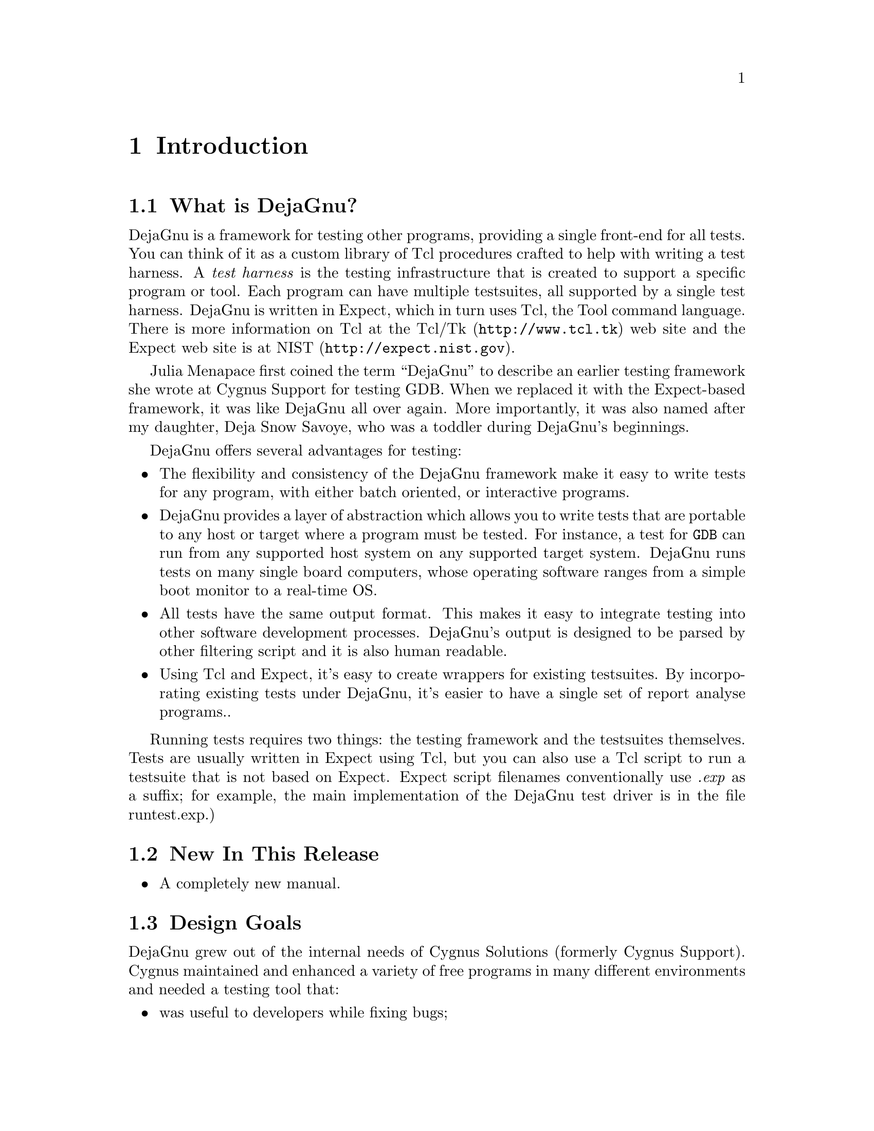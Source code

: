 \input texinfo
@setfilename dejagnu.info
@documentencoding us-ascii
@settitle DejaGnu
@dircategory Programming
@direntry
* DejaGnu: (dejagnu).           The GNU testing framework.
@end direntry

@node Top, Introduction, , (dir)
@top DejaGnu

@menu
* Introduction::
* Running Tests::
* Customizing DejaGnu::
* Extending DejaGnu::
* Unit Testing::
* Reference::

@detailmenu
--- The Detailed Node Listing ---

Introduction

* What is DejaGnu?::
* New In This Release: Release Notes.
* Design Goals::
* A POSIX compliant test framework: A POSIX Conforming Test Framework.
* Installation::

Running Tests

* Running 'make check': Make Check.
* Running runtest: Runtest.
* Output files: Output Files.

Customizing DejaGnu

* Local Config File::
* Global Config File::
* Board Configuration File: Board Config File.
* Remote Host Testing::
* Config File Values::

Extending DejaGnu

* Adding a new testsuite::
* Adding a new tool: Adding A New Tool.
* Adding A New Target::
* Adding a new board::
* Board Configuration File Values: Board File Values.
* Writing A Test Case::
* Debugging A Test Case::
* Adding a test case to a testsuite::
* Hints On Writing A Test Case::
* Test case special variables: Test case variables.

Unit Testing

* What Is Unit Testing?::
* The dejagnu.h header file: The dejagnu_h header file.
* C Unit Testing API::
* C++ Unit Testing API::

Reference

* Builtin Procedures::

@end detailmenu
@end menu

@node Introduction, Running Tests, Top, Top
@chapter Introduction

@menu
* What is DejaGnu?::
* New In This Release: Release Notes.
* Design Goals::
* A POSIX compliant test framework: A POSIX Conforming Test Framework.
* Installation::
@end menu

@node What is DejaGnu?, Release Notes, , Introduction
@section What is DejaGnu?

DejaGnu is a framework for testing
other programs, providing a single front-end for all
tests. You can think of it as a custom library of Tcl
procedures crafted to help with writing a test harness. A
@emph{test harness} is the testing
infrastructure that is created to support a specific program
or tool. Each program can have multiple testsuites, all
supported by a single test harness. DejaGnu is written in
Expect, which in turn uses
Tcl, the Tool command
language. There is more information on Tcl at
the @uref{http://www.tcl.tk,Tcl/Tk} web site and
the Expect web site is
at @uref{http://expect.nist.gov,NIST}.

Julia Menapace first coined the term ``DejaGnu'' to describe an
earlier testing framework she wrote at Cygnus Support for
testing GDB. When we replaced it with the Expect-based
framework, it was like DejaGnu all over again.  More importantly,
it was also named after my daughter, Deja Snow Savoye, who was
a toddler during DejaGnu's beginnings.

DejaGnu offers several advantages for testing:

@itemize 

@item
The flexibility and consistency of the DejaGnu
framework make it easy to write tests for any program, with
either batch oriented, or interactive programs.

@item
DejaGnu provides a layer of abstraction which
allows you to write tests that are portable to any host or
target where a program must be tested. For instance, a test
for @code{GDB} can run from any supported host
system on any supported target system. DejaGnu runs tests on
many single board computers, whose operating software ranges
from a simple boot monitor to a real-time OS.

@item
All tests have the same output format. This
makes it easy to integrate testing into other software
development processes. DejaGnu's output is designed to be
parsed by other filtering script and it is also human
readable.

@item
Using Tcl and Expect, it's easy to create wrappers
for existing testsuites. By incorporating existing tests under
DejaGnu, it's easier to have a single set of report analyse
programs..
@end itemize

Running tests requires two things: the testing framework and
the testsuites themselves. Tests are usually written in
Expect using Tcl, but you can also use
a Tcl script to run a testsuite that is not based on
Expect. Expect
script filenames conventionally use @emph{.exp} as a
suffix; for example, the main implementation of the DejaGnu test
driver is in the file
runtest.exp.)

@node Release Notes, Design Goals, What is DejaGnu?, Introduction
@section New In This Release

@itemize 

@item
A completely new manual.
@end itemize

@node Design Goals, A POSIX Conforming Test Framework, Release Notes, Introduction
@section Design Goals

DejaGnu grew out of the internal needs of Cygnus Solutions
(formerly Cygnus Support). Cygnus maintained and enhanced a
variety of free programs in many different environments and needed
a testing tool that:

@itemize 

@item
was useful to developers while fixing
bugs;

@item
automated running many tests during a software
release process;

@item
was portable among a variety of host
computers;

@item
supported a cross-development environment;

@item
permitted testing of interactive programs
like @code{GDB}; and 

@item
permitted testing of batch-oriented programs
like @code{GCC}.
@end itemize

Some of the requirements proved challenging.  For example,
interactive programs do not lend themselves very well to automated testing.
But all the requirements are important. For instance, it is imperative to
make sure that @code{GDB} works as well when cross-debugging
as it does in a native configuration. 

Probably the greatest challenge was testing in a
cross-development environment.  Most cross-development
environments are customized by each developer.  Even when buying
packaged boards from vendors there are many differences.  The
communication interfaces vary from a serial line to Ethernet.
DejaGnu was designed with a modular communication setup, so that
each kind of communication can be added as required and supported
thereafter.  Once a communication procedure is written, any test can
use it.  Currently DejaGnu can use @code{rsh},
@code{rlogin}, @code{telnet},
@code{tip}, and @code{kermit} for remote
communications.

@node A POSIX Conforming Test Framework, Installation, Design Goals, Introduction
@section A POSIX compliant test framework

DejaGnu conforms to the POSIX 1003.3 standard for test
frameworks. Rob Savoye was a member of that committee.

POSIX standard 1003.3 defines what a testing framework
needs to provide to create a POSIX compliant testsuite. This
standard is primarily oriented to checking POSIX conformance,
but its requirements also support testing of features not
related to POSIX conformance.  POSIX 1003.3 does not specify a
particular testing framework, but at this time there is only one
other POSIX conforming test framework. TET was created by
Unisoft for a consortium comprised of X/Open, Unix International
and the Open Software Foundation.

The POSIX documentation refers to @dfn{assertions}.
An assertion is a description of behavior.  For example, if a standard
says ``The sun shall shine'', a corresponding assertion might be ``The
sun is shining.''  A test based on this assertion would pass or fail
depending on whether it is day or night.  It is important to note
that the standard being tested is never 1003.3; the standard being tested
is some other standard, for which the assertions were written.

As there is no testsuite to verify that testing frameworks
are POSIX 1003.3 compliant, this is done by repeatedly reading
the standard and experimenting.  One of the main things POSIX
1003.3 does specify is the set of allowed output messages and
their definitions.  Four messages are supported for a required
feature of POSIX conforming systems and a fifth for a
conditional feature. DejaGnu supports all five output messages.  In
this sense a testsuite that uses exactly these messages can be
considered POSIX compliant.  These definitions specify the
output of a test case:

@table @asis

@item PASS
A test has succeeded.  That is, it demonstrated that
the assertion is true.

@item FAIL
A test has not succeeded -- the assertion is
false.  The @emph{FAIL} message is based on
this test case only.  Other messages are used to indicate a
failure of the framework. As with @emph{PASS},
POSIX tests must return
@emph{FAIL} rather than @emph{XFAIL} even
if a failure was expected.

@item XFAIL
POSIX 1003.3 does not incorporate the notion of
expected failures, so @emph{PASS}, instead of
@emph{XPASS}, must also be returned for test cases
which were expected to fail and did not.  This means that
@emph{PASS} is in some sense more ambiguous than if
@emph{XPASS} is also used.

@item UNRESOLVED
A test produced indeterminate results.  Usually, this
means the test executed in an unexpected fashion. This outcome
requires a human to go over results to determine if the test
should have passed or failed.  This message is also used for any test
that requires human intervention because it is beyond the abilities
of the testing framework.  Any unresolved test should resolved to
@emph{PASS} or @emph{FAIL} before a test
run can be considered finished.

Note that for POSIX, each assertion must produce a test result
code.  If the test isn't actually run, it must produce
@emph{UNRESOLVED} rather than just leaving that test
out of the output.  This means that you have to be careful when
writing tests to not carelessly use Tcl commands like
@emph{return}---if you alter the flow of control of the
Tcl code you must insure that every test still produces some result
code.

Here are some of the ways a test may wind up
@emph{UNRESOLVED}:
@end table

@itemize 

@item
Execution of a test is
interrupted.

@item
A test does not produce a clear
result. This is usually because there was an
@emph{ERROR} from DejaGnu while processing
the test, or because there were three or more
@emph{WARNING} messages. Any
@emph{WARNING} or @emph{ERROR}
messages can invalidate the output of the test.  This
usually requires a human to examine the output to
determine what really happened -- and to improve the test
case.

@item
A test depends on a previous test, which
has failed.

@item
The test was set up
incorrectly.
@end itemize

@table @asis

@item UNTESTED
A test was not run.  This is a placeholder
used when there is no real test case
yet.
@end table

@table @asis

@item UNSUPPORTED
There is no support for the tested case.  This may
mean that a conditional feature of an operating system, or of a
compiler, is not implemented.  DejaGnu also uses this message when
a testing environment (often a ``bare board'' target) lacks basic
support for compiling or running the test case.  For example, a
test for the system subroutine @emph{gethostname}
would never work on a target board running only a boot
monitor.
@end table

DejaGnu uses the same output procedures to produce these messages
for all testsuites and these procedures are already known to conform
to POSIX 1003.3.  For a DejaGnu testsuite to conform to POSIX 1003.3,
you must avoid the @emph{setup_xfail} procedure as
described in the @emph{PASS} section above and you must
be careful to return @emph{UNRESOLVED} where appropriate,
as described in the @emph{UNRESOLVED} section
above.

@node Installation, , A POSIX Conforming Test Framework, Introduction
@section Installation

Refer to the @file{INSTALL} in the source
distribution for detailed installation instructions.  Note that
there is no compilation step as with many other GNU packages, as
DejaGnu consists of interpreted code only.

Save for its own small testsuite, the DejaGnu distribution does
not include any testsuites. Testsuites for the various GNU
development tools are included with those packages. After
configuring the top-level DejaGnu directory, unpack and configure
the test directories for the tools you want to test; then, in
each test directory, run @emph{make check} to
build auxiliary programs required by some of the tests, and run
the test suites.

@node Running Tests, Customizing DejaGnu, Introduction, Top
@chapter Running Tests

There are two ways to execute a testsuite. The most
common way is when there is existing support in the
@file{Makefile} of the tool being tested. This
usually consists of a
@emph{check} target. The other way is to execute the
@code{runtest} program directly. To run
@code{runtest} directly from the command line requires
either all of the correct command line options, or a
@ref{Local Config File} must be set up correctly.

@menu
* Running 'make check': Make Check.
* Running runtest: Runtest.
* Output files: Output Files.
@end menu

@node Make Check, Runtest, , Running Tests
@section Running 'make check'

To run tests from an existing collection, first use
@code{configure} as usual to set up the build
directory. Then type:

@example

      make check
      
@end example

If the @emph{check} target exists, it
usually saves you some trouble. For instance, it can set up any
auxiliary programs or other files needed by the tests. The most
common file the @emph{check} target depends on is
the
@file{site.exp} file. The site.exp file contains
various variables that DejaGnu used to determine the configuration
of the program being tested. This is mostly for supporting
remote testing.

The @emph{check} target is supported by GNU
Automake. To have DejaGnu support added to your
generated @file{Makefile.in}, just add the keyword
@code{dejagnu} to the AUTOMAKE_OPTIONS variable in
your @file{Makefile.am} file.

Once you have run @emph{make check} to build
any auxiliary files, you can invoke the test driver
@code{runtest} directly to repeat the tests.
You will also have to execute @code{runtest}
directly for test collections with no
@emph{check} target in the
@file{Makefile}.

@node Runtest, Output Files, Make Check, Running Tests
@section Running runtest

@code{runtest} is the test driver for
DejaGnu. You can specify two kinds of things on the
@code{runtest} command line: command line options,
and Tcl variables that are passed to the test scripts. The
options are listed alphabetically below.

@code{runtest} returns an exit code of
@emph{1} if any test has an unexpected result. If
all tests pass or fail as expected, @code{runtest}
returns @emph{0} as the exit code.

@menu
* Output States::
* Invoking runtest::
* Common Options: Common Operations.
@end menu

@node Output States, Invoking runtest, , Runtest
@subsection Output States

@file{runtest} flags the outcome of each
test as one of these cases. See @ref{A POSIX Conforming Test Framework} for a
discussion of how POSIX specifies the meanings of these
cases.

@table @asis

@item PASS
The most desirable outcome: the test was
expected to succeed and did succeed.

@item XPASS
A pleasant kind of failure: a test was expected to
fail, but succeeded. This may indicate progress; inspect the test
case to determine whether you should amend it to stop expecting
failure.

@item FAIL
A test failed, although it was expected to succeed.
This may indicate regress; inspect the test case and the failing
software to locate the bug.

@item XFAIL
A test failed, but it was expected to fail.  This
result indicates no change in a known bug.  If a test fails because
the operating system where the test runs lacks some facility required
by the test, the outcome is @emph{UNSUPPORTED}
instead.

@item UNRESOLVED
Output from a test requires manual inspection; the
testsuite could not automatically determine the outcome.  For
example, your tests can report this outcome is when a test does not
complete as expected.

@item UNTESTED
A test case is not yet complete, and in particular
cannot yet produce a @emph{PASS} or
@emph{FAIL}. You can also use this outcome in dummy
``tests'' that note explicitly the absence of a real test case for a
particular property.

@item UNSUPPORTED
A test depends on a conditionally available feature
that does not exist (in the configured testing environment).  For
example, you can use this outcome to report on a test case that does
not work on a particular target because its operating system support
does not include a required subroutine.
@end table

@code{runtest} may also display the following
messages:

@table @asis

@item ERROR
Indicates a major problem (detected by the test case
itself) in running the test. This is usually an unrecoverable error,
such as a missing file or loss of communication to the target. (POSIX
testsuites should not emit this message; use
@emph{UNSUPPORTED}, @emph{UNTESTED}, or
@emph{UNRESOLVED} instead, as
appropriate.)

@item WARNING
Indicates a possible problem in running the
test. Usually warnings correspond to recoverable errors, or display
an important message about the following tests.

@item NOTE
An informational message about the test
case.
@end table

@node Invoking runtest, Common Operations, Output States, Runtest
@subsection Invoking runtest

This is the full set of command line options that
@code{runtest} recognizes. Option names may be
abbreviated to the shortest unique string.

@table @asis

@item @code{-a}, @code{--all}
Display all test output. By default,
@emph{runtest} shows only the output of tests that
produce unexpected results; that is, tests with status
@emph{FAIL} (unexpected failure),
@emph{XPASS} (unexpected success), or
@emph{ERROR} (a severe error in the test case
itself). Specify @code{--all} to see output for tests
with status @emph{PASS} (success, as expected)
@emph{XFAIL} (failure, as expected), or
@emph{WARNING} (minor error in the test case
itself).

@item @code{--build [triplet]}
@emph{string} is a
configuration triplet as used
by @code{configure}. This is the type of machine
DejaGnu and the tools to be tested are built on. For a normal
cross this is the same as the host, but for a Canadian
cross, they are separate.

@item @code{--host [triplet]}
@code{string} is a configuration
triplet as used by @emph{configure}.  Use this
option to override the default string recorded by your
configuration's choice of host.  This choice does not change
how anything is actually configured unless --build is also
specified; it affects @emph{only} DejaGnu
procedures that compare the host string with particular
values.  The procedures
@emph{ishost}, @emph{istarget},
@emph{isnative}, and @emph{setup_xfail}
are affected by @code{--host}. In this usage,
@emph{host} refers to the machine that the tests are to
be run on, which may not be the same as the
@emph{build} machine. If @code{--build}
is also specified, then @code{--host} refers to the
machine that the tests will be run on, not the machine DejaGnu is run
on.

@item @code{--host_board [name]}
The host board to use.

@item @code{--target [triplet]}
Use this option to override the default
setting (running native tests). @emph{triplet}
is a configuration triplet of the form
@emph{cpu-vendor-os} as used by
@code{configure}. This option changes the
configuration @code{runtest} uses for the
default tool names, and other setup
information.

@item @code{--debug}
Turns on
the Expect internal debugging
output. Debugging output is displayed as part of the
@emph{runtest} output, and logged to a file called
@file{dbg.log}. The extra debugging output does
@emph{not} appear on standard output, unless the
verbose level is greater than 2 (for instance, to see debug output
immediately, specify @code{--debug -v -v}). The
debugging output shows all attempts at matching the test output of
the tool with the scripted patterns describing expected output.  The
output generated with @code{--strace} also goes into
@file{dbg.log}.

@item @code{--help}
Prints out a short summary of the
@emph{runtest} options, then exits (even if you also
specify other options).

@item @code{--ignore [name(s)] }
The name(s) of specific tests to
ignore.

@item @code{--objdir [path]}
Use @emph{path} as the top
directory containing any auxiliary compiled test code. The
default is '.'.  Use this option to locate pre-compiled
test code.  You can normally prepare any auxiliary files
needed with
@emph{make}.

@item @code{--outdir [path]}
Write log files in directory
@file{path}.  The default is '.', the
directory where you start @emph{runtest}. This
option affects only the summary (@file{.sum})
and the detailed log files (@file{.log}).  The
DejaGnu debug log @file{dbg.log} always appears
(when requested) in the local directory.

@item @code{--log_dialog}
Emit Expect output to stdout.
The expect output is usually only
written to
@file{tool.log}. By enabling this option, they are also
be printed to the stdout of the @emph{runtest}
invocation.

@item @code{--reboot [name]}
Reboot the target board when
@code{runtest} starts. When running tests on a
separate target board, it is safer to reboot the target to
be certain of its state.  However, when developing test
scripts, rebooting can take a lot of time.

@item @code{--srcdir [path]}
Use @file{path} as the top directory
for test scripts to run. @emph{runtest} looks in this
directory for any subdirectory whose name begins with the toolname
(specified with @code{--tool}). For instance, with
@code{--tool gdb}, @emph{runtest} uses
tests in subdirectories @file{gdb.*} (with the usual
shell-like filename expansion).  If you do not use
@code{--srcdir}, @emph{runtest} looks for
test directories under the current working
directory.

@item @code{--strace [number]}
Turn on internal tracing for
@emph{expect}, to n levels deep. By adjusting the
level, you can control the extent to which your output expands
multi-level Tcl statements.  This allows you to ignore some levels of
@emph{case} or @emph{if} statements.
Each procedure call or control structure counts as one ``level''. The
output is recorded in the same file, @file{dbg.log},
used for output from @code{--debug}.

@item @code{--target_board [name(s)]}
The list of target boards to run tests
on.

@anchor{--tool [name[s]]}@item @code{--tool [name(s)]}
Specifies which testsuite to run, and what
initialization module to use. @code{--tool} is used
@emph{only} for these two purposes. It is
@emph{not} used to name the executable program to
test. Executable tool names (and paths) are recorded in
@file{site.exp} and you can override them by specifying
Tcl variables on the command line.

For example, including "@code{--tool} gcc" on the
@emph{runtest} command line runs tests from all test
subdirectories whose names match @file{gcc.*}, and uses
one of the initialization modules named
@file{config/*-gcc.exp}. To specify the name of the
compiler (perhaps as an alternative path to what
@emph{runtest} would use by default), use
@emph{GCC=binname} on the @emph{runtest}
command line.

@item @code{--tool_exec [name]}
The path to the tool executable to
test.

@item @code{--tool_opts [options]}
A list of additional options to pass to the
tool.

@item @code{-v}, @code{--verbose}
Turns on more output. Repeating this option increases
the amount of output displayed. Level one (@emph{-v})
is simply test output. Level two (@emph{-v -v}) shows
messages on options, configuration, and process control.  Verbose
messages appear in the detailed (@file{*.log}) log
file, but not in the summary (@file{*.sum}) log
file.

@item @code{-V}, @code{--version}
Prints out the version numbers of DejaGnu,
Expect, and Tcl.

@item @code{--D0}, @code{--D1}
Start the internal Tcl debugger. The Tcl debugger
supports breakpoints, single stepping, and other common debugging
activities. See the document "Debugger for Tcl Applications" by Don
Libes. (Distributed in PostScript form with
@emph{expect} as the file
@file{expect/tcl-debug.ps.}. If you specify
@emph{-D1}, the @emph{expect} shell stops
at a breakpoint as soon as DejaGnu invokes it. If you specify
@emph{-D0}, DejaGnu starts as usual, but you can enter
the debugger by sending an interrupt (e.g. by typing
@key{Control}@key{c}).

@item @file{testfile}.exp[=arg(s)]
Specify the names of testsuites to run. By default,
@emph{runtest} runs all tests for the tool, but you can
restrict it to particular testsuites by giving the names of the
@emph{.exp expect} scripts that control
them. @emph{testsuite}.exp may not include path
information; use plain filenames.

@item @file{testfile}.exp="testfile1 ..."
Specify a subset of tests in a suite to run. For
compiler or assembler tests, which often use a single
@emph{.exp} script covering many different source
files, this option allows you to further restrict the tests by
listing particular source files to compile. Some tools even support
wildcards here.  The wildcards supported depend upon the tool, but
typically they are @emph{?}, @emph{*},
and @emph{[chars]}.

@item @code{tclvar}=value
You can define Tcl variables for use by your test
scripts in the same style used with @emph{make} for
environment variables.  For example, @emph{runtest
GDB=gdb.old} defines a variable called
@code{GDB}; when your scripts refer to
@code{$GDB} in this run, they use the value
@emph{gdb.old}.

The default Tcl variables used for most tools are defined in
the main DejaGnu @emph{Makefile}; their values are
captured in the @file{site.exp} file.
@end table

@node Common Operations, , Invoking runtest, Runtest
@subsection Common Options

Typically, you don't need to use any command line
options.  The @code{--tool} option is only required
when there is more than one testsuite in the same
directory. The default options are in the
local @file{site.exp} file, created
by @code{make site.exp}.

For example, if the directory @file{gdb/testsuite}
contains a collection of DejaGnu tests for GDB, you can run them like
this:

@example

	  $ cd gdb/testsuite
	  $ runtest --tool gdb
	
@end example

The test output follows, then ends with:

@example

		=== gdb Summary ===

		# of expected passes 508
		# of expected failures 103
		/usr/latest/bin/gdb version 4.14.4 -nx
	
@end example

You can use the option @code{--srcdir} to point to
some other directory containing a collection of tests:

@example

	  $ runtest --srcdir /devo/gdb/testsuite
	
@end example

By default, @code{runtest} prints only the
names of the tests it runs, output from any tests that have unexpected
results, and a summary showing how many tests passed and how many
failed.  To display output from all tests (whether or not they behave
as expected), use the @code{--all} option.  For more
verbose output about processes being run, communication, and so on, use
@code{--verbose}. To see even more output, use multiple
@code{--verbose} options.
The @code{--help} for a more detailed explanation of
each @code{runtest} option.

@node Output Files, , Runtest, Running Tests
@section Output files

DejaGnu always writes two kinds of output files.  Summary
output is written to the @file{.sum} file, and
detailed output is written to the @file{.log} file.
The tool name determines the prefix for these files. For example,
after running with
@code{--tool gdb}, the output files will be called
@file{gdb.sum} and
@file{gdb.log}. For troubleshooting, a debug log
file that logs the operation
of Expect is available.  Each of
these will be described in turn.

@menu
* Summary log file::
* Detailed log file::
* Debug log file::
@end menu

@node Summary log file, Detailed log file, , Output Files
@subsection Summary log file

DejaGnu always produces a summary (@file{.sum})
output file. This summary lists the names of all test files run.
For each test file, one line of output from
each @code{pass} command (showing status
@emph{PASS} or @emph{XPASS}) or
@code{fail} command (status
@emph{FAIL} or @emph{XFAIL}),
trailing summary statistics that count passing and failing tests
(expected and unexpected), the full pathname of the tool tested,
and the version number of the tool.  All possible outcomes, and
all errors, are always reflected in the summary output file,
regardless of whether or not you specify
@code{--all}.

If any of your tests use the procedures
@code{unresolved}, @code{unsupported},
or @code{untested}, the summary output also
tabulates the corresponding outcomes.

For example, after running @code{runtest --tool
binutils} a summary log file will be written to
@file{binutils.sum}. Normally, DejaGnu writes this
file in your current working directory. Use the
@code{--outdir} option to select a different output
directory.

@strong{Sample summary log}

@example

	Test Run By bje on Sat Nov 14 21:04:30 AEDT 2015

		 === gdb tests ===

	Running ./gdb.t00/echo.exp ...
	PASS:   Echo test
	Running ./gdb.all/help.exp ...
	PASS:   help add-symbol-file
	PASS:   help aliases
	PASS:   help breakpoint "bre" abbreviation
	FAIL:   help run "r" abbreviation
	Running ./gdb.t10/crossload.exp ...
	PASS:   m68k-elf (elf-big) explicit format; loaded
	XFAIL:  mips-ecoff (ecoff-bigmips) "ptype v_signed_char" signed C types

                === gdb Summary ===

	# of expected passes 5
	# of expected failures 1
	# of unexpected failures 1
	/usr/latest/bin/gdb version 4.6.5 -q
      
@end example

@node Detailed log file, Debug log file, Summary log file, Output Files
@subsection Detailed log file

DejaGnu also saves a detailed log file
(@file{.log}), showing any output generated by
test cases as well as the summary output. For example, after
running
@code{runtest --tool binutils}, a detailed log file
will be written to @file{binutils.log}. Normally,
DejaGnu writes this file in your current working directory. Use the
@code{--outdir} option to select a different output
directory.

@strong{Sample detailed log for g++ tests}

@example

	Test Run By bje on Sat Nov 14 21:07:23 AEDT 2015

                === g++ tests ===

	Running ./g++.other/t01-1.exp ...
        PASS:   operate delete

	Running ./g++.other/t01-2.exp ...
        FAIL:   i960 bug EOF
	p0000646.C: In function `int  warn_return_1 ()':
	p0000646.C:109: warning: control reaches end of non-void function
	p0000646.C: In function `int  warn_return_arg (int)':
	p0000646.C:117: warning: control reaches end of non-void function
	p0000646.C: In function `int  warn_return_sum (int, int)':
	p0000646.C:125: warning: control reaches end of non-void function
	p0000646.C: In function `struct foo warn_return_foo ()':
	p0000646.C:132: warning: control reaches end of non-void function
	Running ./g++.other/t01-4.exp ...
        FAIL:   abort
	900403_04.C:8: zero width for bit-field `foo'
	Running ./g++.other/t01-3.exp ...
        FAIL:   segment violation
	900519_12.C:9: parse error before `;'
	900519_12.C:12: Segmentation violation
	/usr/latest/bin/gcc: Internal compiler error: program cc1plus got fatal signal

                === g++ Summary ===

	# of expected passes 1
	# of expected failures 3
	/usr/latest/bin/g++ version cygnus-2.0.1
	
@end example

@node Debug log file, , Detailed log file, Output Files
@subsection Debug log file

The @code{runtest}
option @code{--debug} creates a file showing the
output from
Expect in debugging mode. The
@file{dbg.log} file is created in the directory
where you start @code{runtest}.  The log file shows
the string sent to the tool under test by
each @code{send} command and the pattern it compares
with the tool output by each @code{expect}
command.

The log messages begin with a message of the form:

@example

	expect: does @{tool output@} (spawn_id n)
 	   match pattern @{expected pattern@}?
        
@end example

For every unsuccessful match,
Expect issues a
@emph{no} after this message. If other patterns
are specified for the same Expect
command, they are reflected also, but without the first part of
the message (@emph{expect... match
pattern}).

When Expect finds a match, the
log for the successful match ends with @emph{yes},
followed by a record of the Expect
variables set to describe a successful match.

@strong{Debug log excerpt for a
GDB test:}

@example

	send: sent @{break gdbme.c:34\n@} to spawn id 6
	expect: does @{@} (spawn_id 6) match pattern @{Breakpoint.*at.* file
	gdbme.c, line 34.*\(gdb\) $@}? no
	@{.*\(gdb\) $@}? no
	expect: does @{@} (spawn_id 0) match pattern @{return@} ? no
	@{\(y or n\) @}? no
	@{buffer_full@}? no
	@{virtual@}? no
	@{memory@}? no
	@{exhausted@}? no
	@{Undefined@}? no
	@{command@}? no
	break gdbme.c:34
	Breakpoint 8 at 0x23d8: file gdbme.c, line 34.
	(gdb) expect: does @{break gdbme.c:34\r\nBreakpoint 8 at 0x23d8:
	file gdbme.c, line 34.\r\n(gdb) @} (spawn_id 6) match pattern
	@{Breakpoint.*at.* file gdbme.c, line 34.*\(gdb\) $@}? yes
	expect: set expect_out(0,start) @{18@}
	expect: set expect_out(0,end) @{71@}
	expect: set expect_out(0,string) @{Breakpoint 8 at 0x23d8: file
	gdbme.c, line 34.\r\n(gdb) @}
	epect: set expect_out(spawn_id) @{6@}
	expect: set expect_out(buffer) @{break gdbme.c:34\r\nBreakpoint 8
	at 0x23d8: file gdbme.c, line 34.\r\n(gdb) @}
        PASS:   70      0       breakpoint line number in file
	
@end example

This example exhibits three properties of
Expect and
DejaGnu that might be surprising at
first glance:

@itemize 

@item
Empty output for the first attempted match.  The
first set of attempted matches shown ran against the output
@emph{@{@}} --- that is, no
output. Expect begins
attempting to match the patterns supplied immediately; often,
the first pass is against incomplete output (or completely
before all output, as in this case).

@item
Interspersed tool output.  The beginning of
the log entry for the second attempted match may be hard to
spot: this is because the prompt @emph{@{(gdb) @}}
appears on the same line, just before the
@emph{expect:} that marks the beginning of the
log entry.

@item
Fail-safe patterns.  Many of the patterns
tested are fail-safe patterns provided by
GDB testing utilities, to reduce
possible indeterminacy.  It is useful to anticipate potential
variations caused by extreme system conditions
(GDB might issue the message
@emph{virtual memory exhausted} in rare
circumstances), or by changes in the tested program
(@emph{Undefined command} is the likeliest
outcome if the name of a tested command changes).

The pattern @emph{@{return@}} is a
particularly interesting fail-safe to notice; it checks for an
unexpected @key{RET} prompt.  This may happen,
for example, if the tested tool can filter output through a
pager.

These fail-safe patterns (like the debugging log itself)
are primarily useful while developing test scripts.  Use the
@code{error} procedure to make the actions for
fail-safe patterns produce messages starting with
@emph{ERROR} on standard output, and in the
detailed log file.
@end itemize

@node Customizing DejaGnu, Extending DejaGnu, Running Tests, Top
@chapter Customizing DejaGnu

The site configuration file, @file{site.exp},
captures configuration-dependent values and propagates them to the
DejaGnu test environment using Tcl variables.  This ties the
DejaGnu test scripts into the @code{configure} and
@code{make} programs. If this file is setup correctly,
it is possible to execute a testsuite merely by typing
@code{runtest}.

DejaGnu supports two @file{site.exp}
files. The multiple instances of @file{site.exp} are
loaded in a fixed order built into DejaGnu. The first file loaded
is the local file @file{site.exp}, and then the
optional global @file{site.exp} file as
pointed to by the @code{DEJAGNU} environment
variable.

There is an optional @emph{master}
@file{site.exp}, capturing configuration values that
apply to DejaGnu across the board, in each configuration-specific
subdirectory of the DejaGnu library directory.
@code{runtest} loads these values first. The master
@file{site.exp} contains the default values for all
targets and hosts supported by DejaGnu. This master file is
identified by setting the environment variable
@code{DEJAGNU} to the name of the file. This is also
referred to as the ``global'' config file.

Any directory containing a configured testsuite also has a
local @file{site.exp}, capturing configuration values
specific to the tool under test.  Since @code{runtest}
loads these values last, the individual test configuration can
either rely on and use, or override, any of the global values from
the global @file{site.exp} file.

You can usually generate or update the testsuite's local
@file{site.exp} by typing @code{make
site.exp} in the testsuite directory, after the test
suite is configured.

You can also have a file in your home directory called
@file{.dejagnurc}. This gets loaded first before the
other config files. Usually this is used for personal stuff, like
setting the @code{all_flag} so all the output gets
printed, or your own verbosity levels. This file is usually
restricted to setting command line options.

You can further override the default values in a
user-editable section of any @file{site.exp}, or by
setting variables on the @code{runtest} command
line.

@menu
* Local Config File::
* Global Config File::
* Board Configuration File: Board Config File.
* Remote Host Testing::
* Config File Values::
@end menu

@node Local Config File, Global Config File, , Customizing DejaGnu
@section Local Config File

It is usually more convenient to keep these @emph{manual
overrides} in the @file{site.exp}
local to each test directory, rather than in the global
@file{site.exp} in the installed DejaGnu
library. This file is mostly for supplying tool specific info
that is required by the testsuite.

All local @file{site.exp} files have
two sections, separated by comment text. The first section is
the part that is generated by @code{make}. It is
essentially a collection of Tcl variable definitions based on
@file{Makefile} environment variables. Since they
are generated by @code{make}, they contain the
values as specified by @code{configure}.  (You can
also customize these values by using the @code{--site}
option to @code{configure}.) In particular, this
section contains the @file{Makefile}
variables for host and target configuration data. Do not edit
this first section; if you do, your changes are replaced next
time you run @code{make}.

@strong{The first section starts with}

@example

	## these variables are automatically generated by make ##
	# Do not edit here. If you wish to override these values
	# add them to the last section
	
@end example

In the second section, you can override any default values
(locally to DejaGnu) for all the variables.  The second section
can also contain your preferred defaults for all the command
line options to @code{runtest}. This allows you to
easily customize @code{runtest} for your preferences
in each configured test-suite tree, so that you need not type
options repeatedly on the command line.  (The second section may
also be empty, if you do not wish to override any defaults.)

@strong{The first section ends with this line}

@example

	## All variables above are generated by configure. Do Not Edit ##
	
@end example

You can make any changes under this line. If you wish to
redefine a variable in the top section, then just put a
duplicate value in this second section. Usually the values
defined in this config file are related to the configuration of
the test run. This is the ideal place to set the variables
@code{host_triplet}, @code{build_triplet},
@code{target_triplet}. All other variables are tool
dependent, i.e., for testing a compiler, the value for
@code{CC} might be set to a freshly built binary, as
opposed to one in the user's path.

Here's an example local site.exp file, as used for
GCC/G++ testing.

@strong{Local Config File}

@example

      ## these variables are automatically generated by make ##
      # Do not edit here. If you wish to override these values
      # add them to the last section
      set rootme "/build/devo-builds/i586-pc-linux-gnulibc1/gcc"
      set host_triplet i586-pc-linux-gnulibc1
      set build_triplet i586-pc-linux-gnulibc1
      set target_triplet i586-pc-linux-gnulibc1
      set target_alias i586-pc-linux-gnulibc1
      set CFLAGS ""
      set CXXFLAGS "-isystem /build/devo-builds/i586-pc-linux-gnulibc1/gcc/../libio -isystem $srcdir/../libg++/src -isystem $srcdir/../libio -isystem $srcdir/../libstdc++ -isystem $srcdir/../libstdc++/stl -L/build/devo-builds/i586-pc-linux-gnulibc1/gcc/../libg++ -L/build/devo-builds/i586-pc-linux-gnulibc1/gcc/../libstdc++"
      append LDFLAGS " -L/build/devo-builds/i586-pc-linux-gnulibc1/gcc/../ld"
      set tmpdir /build/devo-builds/i586-pc-linux-gnulibc1/gcc/testsuite
      set srcdir "$@{srcdir@}/testsuite"
      ## All variables above are generated by configure. Do Not Edit ##

      
@end example

This file defines the required fields for a local config
file, namely the three config triplets, and the srcdir. It also
defines several other Tcl variables that are used exclusively by
the GCC testsuite. For most test cases, the CXXFLAGS and LDFLAGS
are supplied by DejaGnu itself for cross testing, but to test a
compiler, GCC needs to manipulate these itself.

The local @file{site.exp} may also set Tcl
variables such as @code{test_timeout} which can control
the amount of time (in seconds) to wait for a remote test to
complete. If not specified, @code{test_timeout} defaults
to 300 seconds.

@node Global Config File, Board Config File, Local Config File, Customizing DejaGnu
@section Global Config File

The master config file is where all the target specific
config variables for a whole site get set. The idea is
that for a centralized testing lab where people have to share a
target between multiple developers. There are settings for both
remote targets and remote hosts.  Here's an example of a Master
Config File (also called the Global config file) for a
@emph{Canadian cross}. A Canadian cross is when
you build and test a cross compiler on a machine other than the
one it's to be hosted on.

Here we have the config settings for our California
office. Note that all config values are site dependent. Here we
have two sets of values that we use for testing m68k-aout cross
compilers. As both of these target boards has a different
debugging protocol, we test on both of them in sequence.

@strong{Global Config file}

@example


      # Make sure we look in the right place for the board description files.
      if ![info exists boards_dir] @{
          set boards_dir @{@}
      @}
      lappend boards_dir "/nfs/cygint/s1/cygnus/dejagnu/boards"

      verbose "Global Config File: target_triplet is $target_triplet" 2
      global target_list

      case "$target_triplet" in @{
          @{ "native" @} @{
              set target_list "unix"
          @}
          @{ "sparc64-*elf" @} @{
              set target_list "sparc64-sim"
          @}
          @{ "mips-*elf" @} @{
              set target_list "mips-sim wilma barney"
          @}
          @{ "mips-lsi-elf" @} @{
              set target_list "mips-lsi-sim@{,soft-float,el@}"
          @}
          @{ "sh-*hms" @} @{
              set target_list @{ "sh-hms-sim" "bloozy" @}
          @}
      @}
      
@end example

In this case, we have support for several cross compilers,
that all run on this host. For testing on operating systems that
don't support Expect, DejaGnu can be run on the local build
machine, and it can connect to the remote host and run all the
tests for this cross compiler on that host. All the remote OS
requires is a working Telnet server.

As you can see, all one does is set the variable
@code{target_list} to the list of targets and options to
test. The simple settings, like for
@emph{sparc64-elf} only require setting the name of
the single board config file. The @emph{mips-elf}
target is more complicated. Here it sets the list to three target
boards. One is the default mips target, and both
@emph{wilma} @emph{barney} are
symbolic names for other mips boards. Symbolic names are covered
in the @ref{Adding a new board} chapter. The more complicated
example is the one for @emph{mips-lsi-elf}. This one
runs the tests with multiple iterations using all possible
combinations of the @code{--soft-float} and the
@code{--el} (little endian) option. Needless to say,
this last feature is mostly compiler specific.

@node Board Config File, Remote Host Testing, Global Config File, Customizing DejaGnu
@section Board Configuration File

The board config file is where board specific config data
is stored. A board config file contains all the higher-level
configuration settings. There is a rough inheritance scheme, where it is
possible to base a new board description file on an existing one. There
are also collections of custom procedures for common environments. For
more information on adding a new board config file, go to the @ref{Adding a new board} chapter. 

An example board config file for a GNU simulator is as
follows. @code{set_board_info} is a procedure that sets the
field name to the specified value. The procedures in square brackets
@emph{[]} are @emph{helper procedures}. These
are used to find parts of a tool chain required to build an executable
image that may reside in various locations. This is mostly of use for
when the startup code, the standard C libraries, or the tool chain itself
is part of your build tree.

@strong{Board Configuration File}

@example

      # This is a list of toolchains that are supported on this board.
      set_board_info target_install @{sparc64-elf@}

      # Load the generic configuration for this board. This will define any
      # routines needed by the tool to communicate with the board.
      load_generic_config "sim"

      # We need this for find_gcc and *_include_flags/*_link_flags.
      load_base_board_description "basic-sim"

      # Use long64 by default.
      process_multilib_options "long64"

      setup_sim sparc64

      # We only support newlib on this target. We assume that all multilib
      # options have been specified before we get here.
      set_board_info compiler  "[find_gcc]"
      set_board_info cflags  "[libgloss_include_flags] [newlib_include_flags]"
      set_board_info ldflags  "[libgloss_link_flags] [newlib_link_flags]"
      # No linker script.
      set_board_info ldscript "";

      # Used by a few gcc.c-torture testcases to delimit how large the
      # stack can be.
      set_board_info gcc,stack_size 16384
      # The simulator doesn't return exit statuses and we need to indicate this
      # the standard GCC wrapper will work with this target.
      set_board_info needs_status_wrapper 1
      # We can't pass arguments to programs.
      set_board_info noargs 1
      
@end example

There are five helper procedures used in this example. The first
one, @code{find gcc} looks for a copy of the GNU compiler in
your build tree, or it uses the one in your path. This will also return
the proper transformed name for a cross compiler if you whole build tree
is configured for one. The next helper procedures are
@code{libgloss_include_flags} &
@code{libgloss_link_flags}. These return the proper flags to
compiler and link an executable image using @ref{Libgloss}, the GNU BSP (Board Support Package). The final
procedures are @code{newlib_include_flag} &
@code{newlib_include_flag}. These find the Newlib C
library, which is a reentrant standard C library for embedded systems
comprising of non GPL'd code.

@node Remote Host Testing, Config File Values, Board Config File, Customizing DejaGnu
@section Remote Host Testing

@quotation

@strong{Note}

Thanks to DJ Delorie for the original paper that
this section is based on.
@end quotation

DejaGnu also supports running the tests on a remote
host. To set this up, the remote host needs an FTP server, and a
telnet server. Currently foreign operating systems used as
remote hosts are VxWorks, VRTX, DOS/Windows 3.1, MacOS and Windows.

The recommended source for a Windows-based FTP
server is to get IIS (either IIS 1 or Personal Web Server) from
@uref{http://www.microsoft.com,http://www.microsoft.com}.
When you install it, make sure you install the FTP server - it's
not selected by default. Go into the IIS manager and change the
FTP server so that it does not allow anonymous FTP. Set the home
directory to the root directory (i.e. c:\) of a suitable
drive. Allow writing via FTP.

It will create an account like IUSR_FOOBAR where foobar is
the name of your machine. Go into the user editor and give that
account a password that you don't mind hanging around in the
clear (i.e. not the same as your admin or personal
passwords). Also, add it to all the various permission groups.

You'll also need a telnet server. For Windows, go
to the @uref{http://ataman.com,Ataman} web site,
pick up the Ataman Remote Logon Services for Windows, and
install it. You can get started on the eval period anyway. Add
IUSR_FOOBAR to the list of allowed users, set the HOME directory
to be the same as the FTP default directory. Change the Mode
prompt to simple.

Ok, now you need to pick a directory name to do all the
testing in. For the sake of this example, we'll call it piggy
(i.e. c:\piggy). Create this directory.

You'll need a unix machine. Create a directory for the
scripts you'll need. For this example, we'll use
/usr/local/swamp/testing. You'll need to have a source tree
somewhere, say /usr/src/devo. Now, copy some files from
releng's area in SV to your machine:

@strong{Remote host setup}

@example

      cd /usr/local/swamp/testing
      mkdir boards
      scp darkstar.welcomehome.org:/dejagnu/cst/bin/MkTestDir .
      scp darkstar.welcomehome.org:/dejagnu/site.exp .
      scp darkstar.welcomehome.org:/dejagnu/boards/useless98r2.exp boards/foobar.exp
      export DEJAGNU=/usr/local/swamp/testing/site.exp

      
@end example

You must edit the boards/foobar.exp file to reflect your
machine; change the hostname (foobar.com), username
(iusr_foobar), password, and ftp_directory (c:/piggy) to match
what you selected.

Edit the global @file{ site.exp} to reflect your
boards directory:

@strong{Add The Board Directory}

@example

	lappend boards_dir "/usr/local/swamp/testing/boards"
	
@end example

Now run MkTestDir, which is in the contrib
directory. The first parameter is the toolchain prefix, the
second is the location of your devo tree. If you are testing a
cross compiler (ex: you have sh-hms-gcc.exe in your PATH on
the PC), do something like this:

@strong{Setup Cross Remote Testing}

@example

	./MkTestDir sh-hms /usr/dejagnu/src/devo
	
@end example

If you are testing a native PC compiler (ex: you have
gcc.exe in your PATH on the PC), do this:

@strong{Setup Native Remote Testing}

@example

	./MkTestDir '' /usr/dejagnu/src/devo
	
@end example

To test the setup, @code{ftp} to your PC
using the username (iusr_foobar) and password you selected. CD
to the test directory. Upload a file to the PC. Now telnet to
your PC using the same username and password. CD to the test
directory. Make sure the file is there. Type "set" and/or "gcc
-v" (or sh-hms-gcc -v) and make sure the default PATH contains
the installation you want to test.

@strong{Run Test Remotely}

@example

	cd /usr/local/swamp/testing
	make  -k -w check RUNTESTFLAGS="--host_board foobar --target_board foobar -v -v" > check.out 2>&1
	
@end example

To run a specific test, use a command like this (for
this example, you'd run this from the gcc directory that
MkTestDir created):

@strong{Run a Test Remotely}

@example

	make check RUNTESTFLAGS="--host_board sloth --target_board sloth -v compile.exp=921202-1.c"
	
@end example

Note: if you are testing a cross-compiler, put in the
correct target board. You'll also have to download more .exp
files and modify them for your local configuration. The -v's
are optional.

@node Config File Values, , Remote Host Testing, Customizing DejaGnu
@section Config File Values

DejaGnu uses a named array in Tcl to hold all the info for
each machine. In the case of a Canadian cross, this means host
information as well as target information. The named array is
called @code{target_info}, and it has two indices. The
following fields are part of the array.

@menu
* Command Line Option Variables: Option Variables.
* Personal Config File::
@end menu

@node Option Variables, Personal Config File, , Config File Values
@subsection Command Line Option Variables

In the user editable second section of the @ref{Personal Config File} you can not only override the configuration
variables captured in the first section, but also specify
default values for all on the @code{runtest}
command line options.  Save for @code{--debug},
@code{--help}, and @code{--version}, each
command line option has an associated Tcl variable.  Use the
Tcl @code{set} command to specify a new default
value (as for the configuration variables).  The following
table describes the correspondence between command line
options and variables you can set in
@file{site.exp}.  @ref{Invoking runtest}, for
explanations of the command-line options.

@strong{Tcl Variables For Command Line Options}

@multitable @columnfractions 0.333333333333333 0.333333333333333 0.333333333333333
@item
runtest option@tab Tcl variable@tab description
@item
--all@tab all_flag@tab display all test results if set
@item
--baud@tab baud@tab set the default baud rate to something other than
9600.
@item
--connect@tab connectmode@tab @code{rlogin},
@code{telnet}, @code{rsh},
@code{kermit}, @code{tip}, or
@code{mondfe}
@item
--outdir@tab outdir@tab directory for @file{tool.sum} and
@file{tool.log.}
@item
--objdir@tab objdir@tab directory for pre-compiled binaries
@item
--reboot@tab reboot@tab reboot the target if set to
@emph{"1"}; do not reboot if set to
@emph{"0"} (the default).
@item
--srcdir@tab srcdir@tab directory of test subdirectories
@item
--strace@tab tracelevel@tab a number: Tcl trace depth
@item
--tool@tab tool@tab name of tool to test; identifies init, test subdir
@item
--verbose@tab verbose@tab verbosity level.  As option, use multiple times; as
variable, set a number, 0 or greater.
@item
--target@tab target_triplet@tab The canonical configuration string for the target.
@item
--host@tab host_triplet@tab The canonical configuration string for the host.
@item
--build@tab build_triplet@tab The canonical configuration string for the build
host.
@item
--mail@tab address@tab Email the output log to the specified address.
@end multitable

@node Personal Config File, , Option Variables, Config File Values
@subsection Personal Config File

The personal config file is used to customize
@code{runtest's} behaviour for each person. It is
typically used to set the user preferred setting for verbosity,
and any experimental Tcl procedures. My personal
@file{~/.dejagnurc} file looks like:

@strong{Personal Config File}

@example

	set all_flag 1
	set RLOGIN /usr/ucb/rlogin
	set RSH /usr/local/sbin/ssh
	
@end example

Here I set @code{all_flag} so I see all the test
cases that PASS along with the ones that FAIL. I also set
@code{RLOGIN} to the BSD version. I have
Kerberos installed, and when I rlogin
to a target board, it usually isn't supported. So I use the non
secure version rather than the default that's in my path. I also
set @code{RSH} to the SSH
secure shell, as rsh is mostly used to test unix
machines within a local network here.

@node Extending DejaGnu, Unit Testing, Customizing DejaGnu, Top
@chapter Extending DejaGnu

@menu
* Adding a new testsuite::
* Adding a new tool: Adding A New Tool.
* Adding A New Target::
* Adding a new board::
* Board Configuration File Values: Board File Values.
* Writing A Test Case::
* Debugging A Test Case::
* Adding a test case to a testsuite::
* Hints On Writing A Test Case::
* Test case special variables: Test case variables.
@end menu

@node Adding a new testsuite, Adding A New Tool, , Extending DejaGnu
@section Adding a new testsuite

The testsuite for a new tool should always be located in that tools
source directory. DejaGnu require the directory be named
@file{testsuite}. Under this directory, the test
cases go in a subdirectory whose name begins with the tool
name. For example, for a tool named @emph{myprog},
each subdirectory containing testsuites must start
with @emph{"myprog."}.

@node Adding A New Tool, Adding A New Target, Adding a new testsuite, Extending DejaGnu
@section Adding a new tool

In general, the best way to learn how to write code, or
even prose, is to read something similar.  This principle
applies to test cases and to testsuites.  Unfortunately,
well-established testsuites have a way of developing their own
conventions: as test writers become more experienced with DejaGnu
and with Tcl, they accumulate more utilities, and take advantage
of more and more features of
Expect
and Tcl in general.  Inspecting such
established testsuites may make the prospect of creating an
entirely new testsuite appear overwhelming.  Nevertheless, it is
straightforward to start a new testsuite.

To help orient you further in this task, here is an outline of the
steps to begin building a testsuite for a program example.

@itemize 

@item
Create or select a directory to contain your new
collection of tests. Change into that directory (shown here as
@file{testsuite}):

Create a @file{configure.in} file in this directory,
to control configuration-dependent choices for your tests.  So far as
DejaGnu is concerned, the important thing is to set a value for the
variable @code{target_abbrev}; this value is the link to the
init file you will write soon.  (For simplicity, we assume the
environment is Unix, and use @emph{unix} as the
value.)

What else is needed in @file{configure.in} depends on
the requirements of your tool, your intended test environments, and which
configure system you use.  This example is a minimal configure.in for use
with GNU Autoconf. 

@item
Create @file{Makefile.in} (if using
Autoconf), or @file{Makefile.am} (if using
Automake), the source file used by configure to build your
@file{Makefile}. If you are using GNU Automake.just add the
keyword @emph{dejagnu} to the
@emph{AUTOMAKE_OPTIONS} variable in your
@file{Makefile.am} file. This will add all
the @file{Makefile} support needed to run DejaGnu,
and support the @ref{Make Check} target.

You also need to include two targets important to DejaGnu:
@emph{check}, to run the tests, and
@emph{site.exp}, to set up the Tcl copies of
configuration-dependent values. This is called the
@ref{Local Config File} The @emph{check} target
must invoke the @code{runtest} program to run the
tests.

The @emph{site.exp} target should usually
set up (among other things) the @emph{$tool}
variable for the name of your program. If the
local @file{site.exp} file is setup correctly, it
is possible to execute the tests by merely
typing @code{runtest} on the command line.

@strong{Sample Makefile.in Fragment}

@example

	# Look for a local version of DejaGnu, otherwise use one in the path
	RUNTEST = `if test -f $(top_srcdir)/../dejagnu/runtest; then \
	      echo $(top_srcdir) ../dejagnu/runtest; \
	    else \
	       echo runtest; \
	     fi`

	# Flags to pass to runtest
	RUNTESTFLAGS =

	# Execute the tests
	check: site.exp all
        $(RUNTEST) $(RUNTESTFLAGS) \
            --tool $@{example@} --srcdir $(srcdir)

	# Make the local config file
	site.exp: ./config.status Makefile
	    @@echo "Making a new config file..."
            -@@rm -f ./tmp?
            @@touch site.exp

            -@@mv site.exp site.bak
            @@echo "## these variables are automatically\
 generated by make ##" > ./tmp0
	    @@echo "# Do not edit here. If you wish to\
 override these values" >> ./tmp0
            @@echo "# add them to the last section" >> ./tmp0
            @@echo "set host_os $@{host_os@}" >> ./tmp0
            @@echo "set host_alias $@{host_alias@}" >> ./tmp0
            @@echo "set host_cpu $@{host_cpu@}" >> ./tmp0
            @@echo "set host_vendor $@{host_vendor@}" >> ./tmp0
            @@echo "set target_os $@{target_os@}" >> ./tmp0
            @@echo "set target_alias $@{target_alias@}" >> ./tmp0
            @@echo "set target_cpu $@{target_cpu@}" >> ./tmp0
            @@echo "set target_vendor $@{target_vendor@}" >> ./tmp0
            @@echo "set host_triplet $@{host_canonical@}" >> ./tmp0
            @@echo "set target_triplet $@{target_canonical@}">>./tmp0
            @@echo "set tool binutils" >> ./tmp0
            @@echo "set srcdir $@{srcdir@}" >> ./tmp0
            @@echo "set objdir `pwd`" >> ./tmp0
            @@echo "set $@{examplename@} $@{example@}" >> ./tmp0
            @@echo "## All variables above are generated by\
 configure. Do Not Edit ##" >> ./tmp0
            @@cat ./tmp0 > site.exp
            @@sed < site.bak \
               -e '1,/^## All variables above are.*##/ d' \
               >> site.exp
            -@@rm -f ./tmp?

	    
@end example

@item
Create a directory (in @file{testsuite})
called @file{config}. Make a @emph{Tool Init
File} in this directory. Its name must start with the
@code{target_abbrev} value, or be named
@file{default.exp} so call it
@file{config/unix.exp} for our Unix based
example. This is the file that contains the target-dependent
procedures.  Fortunately, on a native Unix system, most of
them do not have to do very much in order
for @code{runtest} to run.  If the program being
tested is not interactive, you can get away with this
minimal @file{unix.exp} to begin with:

@strong{Simple tool init file for batch programs}

@example

	  proc myprog_exit @{@} @{@}
	  proc myprog_version @{@} @{@}
	  
@end example

If the program being tested is interactive, however, you might
as well define a @emph{start} routine and invoke it by
using a tool init file like this:

@strong{Simple tool init file for interactive programs}

@example

	  proc myprog_exit @{@} @{@}
	  proc myprog_version @{@} @{@}

	  proc myprog_start @{@} @{
	    global $@{examplename@}
	    spawn $@{examplename@}
	    expect @{
	        -re "" @{@}
	    @}
	  @}

	  # Start the program running we want to test
	  myprog_start
	  
@end example

@item
Create a directory whose name begins with your tool's
name, to contain tests. For example, if your tool's name is
@emph{myprog}, then the directories all need to start with
@emph{"myprog."}.

@item
Create a sample test file. Its name must end with
@file{.exp}. You can use
@file{first-try.exp}. To begin with, just write there a
line of Tcl code to issue a message.

@strong{Testing A New Tool Config}

@example


	  send_user "Testing: one, two...\n"

	  
@end example

@item
Back in the @file{testsuite} (top
level) directory, run @code{configure}. Typically you do
this while in the build directory. You may have to specify more of a
path, if a suitable configure is not available in your execution
path.

@item
You are now ready to type @code{make
check} or @code{runtest}.  You should
see something like this:

@strong{Example Test Case Run}

@example

	  Test Run By bje on Sat Nov 14 15:08:54 AEDT 2015

                === example tests ===

	  Running ./example.0/first-try.exp ...
	  Testing: one, two...

                === example Summary ===

	 
@end example

There is no output in the summary, because so far the
example does not call any of the procedures that report a
test outcome.

@item
Write some real tests. For an interactive tool, you
should probably write a real exit routine in fairly short order. In
any case, you should also write a real version routine
soon. 
@end itemize

@node Adding A New Target, Adding a new board, Adding A New Tool, Extending DejaGnu
@section Adding A New Target

DejaGnu has some additional requirements for target support, beyond
the general-purpose provisions of configure. DejaGnu must actively
communicate with the target, rather than simply generating or managing
code for the target architecture.  Therefore, each tool requires an
initialization module for each target.  For new targets, you must supply
a few Tcl procedures to adapt DejaGnu to the target.  This permits
DejaGnu itself to remain target independent.

Usually the best way to write a new initialization module is to
edit an existing initialization module; some trial and error will be
required. If necessary, you can use the @code{--debug} option to see what
is really going on.

When you code an initialization module, be generous in
printing information controlled by
the @code{verbose} procedure.  In
cross-development environments, most of the work is in getting
the communications right. Code for communicating via TCP/IP
networks or serial lines is available in a DejaGnu library files
such as @file{lib/telnet.exp}.

If you suspect a communication problem, try running the connection
interactively from Expect.  (There are three
ways of running Expect as an interactive
interpreter.  You can run Expect with no
arguments, and control it completely interactively; or you can use
@code{expect -i} together with other command-line options and
arguments; or you can run the command @code{interpreter} from
any Expect procedure.  Use
@code{return} to get back to the calling procedure (if any),
or @code{return -tcl} to make the calling procedure itself
return to its caller; use @code{exit} or end-of-file to leave
Expect altogether.)  Run the program whose name is recorded in
@code{$connectmode}, with the arguments in
@code{$targetname}, to establish a connection.  You should at
least be able to get a prompt from any target that is physically
connected.

@node Adding a new board, Board File Values, Adding A New Target, Extending DejaGnu
@section Adding a new board

Adding a new board consists of creating a new board
configuration file. Examples are in
@file{dejagnu/baseboards}. Usually to make a new
board file, it's easiest to copy an existing one. It is also
possible to have your file be based on a
@emph{baseboard} file with only one or two
changes needed. Typically, this can be as simple as just
changing the linker script. Once the new baseboard file is done,
add it to the @code{boards_DATA} list in the
@file{dejagnu/baseboards/Makefile.am}, and regenerate the
Makefile.in using automake. Then just rebuild and install DejaGnu. You
can test it by:

There is a crude inheritance scheme going on with board files, so
you can include one board file into another, The two main procedures used
to do this are @code{load_generic_config} and
@code{load_base_board_description}. The generic config file
contains other procedures used for a certain class of target. The
board description file is where the board specific settings go. Commonly
there are similar target environments with just different
processors.

@strong{Testing a New Board Configuration File}

@example

      make check RUNTESTFLAGS="--target_board=newboardfile".
      
@end example

Here's an example of a board config file. There are
several @emph{helper procedures} used in this
example. A helper procedure is one that look for a tool of files
in commonly installed locations. These are mostly used when
testing in the build tree, because the executables to be tested
are in the same tree as the new dejagnu files. The helper
procedures are the ones in square braces
@emph{[]}, which is the Tcl execution characters.

@strong{Example Board Configuration File}

@example


      # Load the generic configuration for this board. This will define a basic
      # set of routines needed by the tool to communicate with the board.
      load_generic_config "sim"

      # basic-sim.exp is a basic description for the standard Cygnus simulator.
      load_base_board_description "basic-sim"

      # The compiler used to build for this board. This has *nothing* to do
      # with what compiler is tested if we're testing gcc.
      set_board_info compiler "[find_gcc]"

      # We only support newlib on this target.
      # However, we include libgloss so we can find the linker scripts.
      set_board_info cflags "[newlib_include_flags] [libgloss_include_flags]"
      set_board_info ldflags "[newlib_link_flags]"

      # No linker script for this board.
      set_board_info ldscript "-Tsim.ld"

      # The simulator doesn't return exit statuses and we need to indicate this.
      set_board_info needs_status_wrapper 1

      # Can't pass arguments to this target.
      set_board_info noargs 1

      # No signals.
      set_board_info gdb,nosignals 1

      # And it can't call functions.
      set_board_info gdb,cannot_call_functions 1

      
@end example

@node Board File Values, Writing A Test Case, Adding a new board, Extending DejaGnu
@section Board Configuration File Values

These fields are all in the @code{board_info} array.
These are all set by using the @code{set_board_info}
and @code{add_board_info} procedures as required. The
parameters are the field name, followed by the value that the field
is set to or is added to the field, respectively.

@strong{Common Board Info Fields}

@multitable @columnfractions 0.333333333333333 0.333333333333333 0.333333333333333
@item
Field@tab Sample Value@tab Description
@item
compiler@tab "[find_gcc]"@tab The path to the compiler to use.
@item
cflags@tab "-mca"@tab Compilation flags for the compiler.
@item
ldflags@tab "[libgloss_link_flags] [newlib_link_flags]"@tab Linking flags for the compiler.
@item
ldscript@tab "-Wl,-Tidt.ld"@tab The linker script to use when cross compiling.
@item
libs@tab "-lgcc"@tab Any additional libraries to link in.
@item
shell_prompt@tab "cygmon>"@tab The command prompt of the remote shell.
@item
hex_startaddr@tab "0xa0020000"@tab The Starting address as a string.
@item
start_addr@tab 0xa0008000@tab The starting address as a value.
@item
startaddr@tab "a0020000"@tab 
@item
exit_statuses_bad@tab 1@tab Whether there is an accurate exit status.
@item
reboot_delay@tab 10@tab The delay between power off and power on.
@item
unreliable@tab 1@tab Whether communication with the board is unreliable.
@item
sim@tab [find_sim]@tab The path to the simulator to use.
@item
objcopy@tab $tempfil@tab The path to the @code{objcopy} program.
@item
support_libs@tab "$@{prefix_dir@}/i386-coff/"@tab Support libraries needed for cross compiling.
@item
addl_link_flags@tab "-N"@tab Additional link flags, rarely used.
@end multitable

These fields are used by the GCC and GDB tests, and are mostly
only useful to somewhat trying to debug a new board file for one of
these tools. Many of these are used only by a few testcases, and their
purpose is esoteric. These are listed with sample values as a guide to
better guessing if you need to change any of these.

@strong{Board Info Fields For GCC & GDB}

@multitable @columnfractions 0.333333333333333 0.333333333333333 0.333333333333333
@item
Field@tab Sample Value@tab Description
@item
strip@tab $tempfile@tab Strip the executable of symbols.
@item
gdb_load_offset@tab "0x40050000"@tab 
@item
gdb_protocol@tab "remote"@tab The GDB debugging protocol to use.
@item
gdb_sect_offset@tab "0x41000000";@tab 
@item
gdb_stub_ldscript@tab "-Wl,-Teva-stub.ld"@tab The linker script to use with a GDB stub.
@item
gdb,cannot_call_functions@tab 1@tab Whether GDB can call functions on the target,
@item
gdb,noargs@tab 1@tab Whether the target can take command line arguments.
@item
gdb,nosignals@tab 1@tab Whether there are signals on the target.
@item
gdb,short_int@tab 1@tab 
@item
gdb,start_symbol@tab "_start";@tab The starting symbol in the executable.
@item
gdb,target_sim_options@tab "-sparclite"@tab Special options to pass to the simulator.
@item
gdb,timeout@tab 540@tab Timeout value to use for remote communication.
@item
gdb_init_command@tab "set mipsfpu none"@tab A single command to send to GDB before the program being
debugged is started.
@item
gdb_init_commands@tab "print/x \$fsr = 0x0"@tab Same as @emph{gdb_init_command}, except
that this is a list, more commands can be added.
@item
gdb_load_offset@tab "0x12020000"@tab 
@item
gdb_opts@tab "--command gdbinit"@tab 
@item
gdb_prompt@tab "\\(gdb960\\)"@tab The prompt GDB is using.
@item
gdb_run_command@tab "jump start"@tab 
@item
gdb_stub_offset@tab "0x12010000"@tab 
@item
use_gdb_stub@tab 1@tab Whether to use a GDB stub.
@item
use_vma_offset@tab 1@tab 
@item
wrap_m68k_aout@tab 1@tab 
@item
gcc,no_label_values@tab 1@tab 
@item
gcc,no_trampolines@tab 1@tab 
@item
gcc,no_varargs@tab 1@tab 
@item
gcc,stack_size@tab 16384@tab Stack size to use with some GCC testcases.
@item
ieee_multilib_flags@tab "-mieee";@tab 
@item
is_simulator@tab 1@tab 
@item
needs_status_wrapper@tab 1@tab 
@item
no_double@tab 1@tab 
@item
no_long_long@tab 1@tab 
@item
noargs@tab 1@tab 
@item
nullstone,lib@tab "mips-clock.c"@tab 
@item
nullstone,ticks_per_sec@tab 3782018@tab 
@item
sys_speed_value@tab 200@tab 
@item
target_install@tab @{sh-hms@}@tab 
@end multitable

@node Writing A Test Case, Debugging A Test Case, Board File Values, Extending DejaGnu
@section Writing A Test Case

The easiest way to prepare a new test case is to base it
on an existing one for a similar situation.  There are two major
categories of tests: batch or interactive.  Batch oriented tests
are usually easier to write.

The GCC tests are a good example of batch oriented tests.
All GCC tests consist primarily of a call to a single common
procedure, since all the tests either have no output, or only
have a few warning messages when successfully compiled.  Any
non-warning output is a test failure.  All the C code needed is
kept in the test directory.  The test driver, written in Tcl,
need only get a listing of all the C files in the directory, and
compile them all using a generic procedure. This procedure and a
few others supporting for these tests are kept in the library
module @file{lib/c-torture.exp} in the GCC test
suite. Most tests of this kind use very few
Expect features, and are coded almost
purely in Tcl.

Writing the complete suite of C tests, then, consisted of
these steps:

@itemize 

@item
Copying all the C code into the test directory.
These tests were based on the C-torture test created by Torbjorn
Granlund (on behalf of the Free Software Foundation) for GCC
development.

@item
Writing (and debugging) the generic Tcl procedures for
compilation.

@item
Writing the simple test driver: its main task is to
search the directory (using the Tcl procedure
@emph{glob} for filename expansion with wildcards)
and call a Tcl procedure with each filename.  It also checks for
a few errors from the testing procedure.
@end itemize

Testing interactive programs is intrinsically more
complex.  Tests for most interactive programs require some trial
and error before they are complete.

However, some interactive programs can be tested in a
simple fashion reminiscent of batch tests.  For example, prior
to the creation of DejaGnu, the GDB distribution already
included a wide-ranging testing procedure.  This procedure was
very robust, and had already undergone much more debugging and
error checking than many recent DejaGnu test cases.
Accordingly, the best approach was simply to encapsulate the
existing GDB tests, for reporting purposes. Thereafter, new GDB
tests built up a family of Tcl procedures specialized for GDB
testing.

@node Debugging A Test Case, Adding a test case to a testsuite, Writing A Test Case, Extending DejaGnu
@section Debugging A Test Case

These are the kinds of debugging information available
from DejaGnu:

@itemize 

@item
Output controlled by test scripts themselves,
explicitly allowed for by the test author.  This kind of
debugging output appears in the detailed output recorded in the
DejaGnu log file.  To do the same for new tests, use the
@code{verbose} procedure (which in turn uses the
variable also called @emph{verbose}) to control
how much output to generate.  This will make it easier for other
people running the test to debug it if necessary.  Whenever
possible, if @emph{$verbose} is
@emph{0}, there should be no output other than the
output from @emph{pass},
@emph{fail}, @emph{error}, and
@emph{warning}.  Then, to whatever extent is
appropriate for the particular test, allow successively higher
values of @emph{$verbose} to generate more
information.  Be kind to other programmers who use your tests:
provide for a lot of debugging information.

@item
Output from the internal debugging functions of
Tcl and Expect. There is a command
line options for each; both forms of debugging output are
recorded in the file @file{dbg.log} in the current
directory.

Use @code{--debug} for information from the
expect level; it generates displays of the expect attempts to
match the tool output with the patterns specified. This output
can be very helpful while developing test scripts, since it
shows precisely the characters received.  Iterating between the
latest attempt at a new test script and the corresponding
@file{dbg.log} can allow you to create the final
patterns by ``cut and paste''.  This is sometimes the best way
to write a test case.

@item
Use @code{--strace} to see more
detail at the Tcl level; this shows how Tcl procedure
definitions expand, as they execute. The associated number
controls the depth of definitions expanded.

@item
Finally, if the value of
@emph{verbose} is 3 or greater, DejaGnu turns on
the expect command @code{log_user}.  This command
prints all expect actions to the expect standard output, to the
detailed log file, and (if @code{--debug} is on) to
@file{dbg.log}.
@end itemize

@node Adding a test case to a testsuite, Hints On Writing A Test Case, Debugging A Test Case, Extending DejaGnu
@section Adding a test case to a testsuite

There are two slightly different ways to add a test
case. One is to add the test case to an existing directory. The
other is to create a new directory to hold your test. The
existing test directories represent several styles of testing,
all of which are slightly different; examine the directories for
the tool of interest to see which (if any) is most suitable.

Adding a GCC test can be very simple: just add the C code
to any directory beginning with @file{gcc} and it
runs on the next: 

@example
runtest --tool gcc
@end example

To add a test to GDB, first add any source code you will
need to the test directory. Then you can either create a new
expect file, or add your test to an existing one (any
file with a @emph{.exp} suffix).  Creating a new
.exp file is probably a better idea if the test is significantly
different from existing tests. Adding it as a separate file also
makes upgrading easier. If the C code has to be already compiled
before the test will run, then you'll have to add it to the
@file{Makefile.in} file for that test directory,
then run @code{configure} and
@code{make}.

Adding a test by creating a new directory is very
similar:

@itemize 

@item
Create the new directory. All subdirectory names
begin with the name of the tool to test; e.g. G++ tests might be
in a directory called @file{g++.other}. There can
be multiple test directories that start with the same tool name
(such as @emph{g++}).

@item
Add the new directory name to the
@code{configdirs} definition in the
@file{configure.in} file for the testsuite
directory. This way when @code{make} and
@code{configure} next run, they include the new
directory.

@item
Add the new test case to the directory, as
above. 

@item
To add support in the new directory for
configure and make, you must also create a
@file{Makefile.in} and a
@file{configure.in}.
@end itemize

@node Hints On Writing A Test Case, Test case variables, Adding a test case to a testsuite, Extending DejaGnu
@section Hints On Writing A Test Case

It is safest to write patterns that match all the output
generated by the tested program; this is called closure.
If a pattern does not match the entire output, any output that
remains will be examined by the next @code{expect}
command. In this situation, the precise boundary that determines
which @code{expect} command sees what is very
sensitive to timing between the Expect task and the task running
the tested tool.  As a result, the test may sometimes appear to
work, but is likely to have unpredictable results. (This problem
is particularly likely for interactive tools, but can also
affect batch tools---especially for tests that take a long time
to finish.) The best way to ensure closure is to use the
@code{-re} option for the @code{expect}
command to write the pattern as a full regular expressions; then
you can match the end of output using a @emph{$}.
It is also a good idea to write patterns that match all
available output by using @emph{.*\} after the
text of interest; this will also match any intervening blank
lines.  Sometimes an alternative is to match end of line using
@emph{\r} or @emph{\n}, but this is
usually too dependent on terminal settings.

Always escape punctuation, such as @emph{(}
or @emph{"}, in your patterns; for example, write
@emph{\(}.  If you forget to escape punctuation,
you will usually see an error message like:

@example
extra characters after close-quote
@end example

If you have trouble understanding why a pattern does not
match the program output, try using the @code{--debug}
option to @code{runtest}, and examine the debug log
carefully.

Be careful not to neglect output generated by setup rather
than by the interesting parts of a test case.  For example,
while testing GDB, I issue a send @emph{set height
0\n} command.  The purpose is simply to make sure GDB
never calls a paging program.  The @emph{set
height} command in GDB does not generate any
output; but running any command makes GDB issue a new
@emph{(gdb) } prompt.  If there were no
@code{expect} command to match this prompt, the
output @emph{(gdb) } begins the text seen by the
next @code{expect} command---which might make that
pattern fail to match.

To preserve basic sanity, I also recommended that no test
ever pass if there was any kind of problem in the test case.  To
take an extreme case, tests that pass even when the tool will
not spawn are misleading. Ideally, a test in this sort of
situation should not fail either. Instead, print an error
message by calling one of the DejaGnu procedures
@code{error} or @code{warning}.

@node Test case variables, , Hints On Writing A Test Case, Extending DejaGnu
@section Test case special variables

There are special variables that contain other information
from DejaGnu. Your test cases can inspect these variables, as well
as the variables saved in
@file{site.exp}. These variables should never be
changed.

@table @asis

@item $prms_id
The bug tracking system (eg. PRMS/GNATS)
number identifying a corresponding bug report
(@emph{0} if you do not specify
it).

@item $bug_id
An optional bug ID, perhaps a bug
identification number from another organization
(@emph{0} if you do not specify
it).

@item $subdir
The subdirectory for the current test
case.

@item $exec_output
This is the output from a
@code{$@{tool@}_load} command. This only applies to
tools like GCC and GAS which produce an object file that must in
turn be executed to complete a test.

@item $comp_output
This is the output from a
@code{$@{tool@}_start} command.  This is conventionally
used for batch oriented programs, like GCC and GAS, that may
produce interesting output (warnings, errors) without further
interaction.

@item $expect_out(buffer)
The output from the last command. This is an
internal variable set by Expect. More information can be found in
the Expect manual.
@end table

@node Unit Testing, Reference, Extending DejaGnu, Top
@chapter Unit Testing

@menu
* What Is Unit Testing?::
* The dejagnu.h header file: The dejagnu_h header file.
* C Unit Testing API::
* C++ Unit Testing API::
@end menu

@node What Is Unit Testing?, The dejagnu_h header file, , Unit Testing
@section What Is Unit Testing?

Most regression testing as done by DejaGnu is system testing:
the complete application is tested all at once. Unit testing is
for testing single files, or small libraries. In this case, each
file is linked with a test case in C or C++, and each function
or class and method is tested in series, with the test case
having to check private data or global variables to see if the
function or method worked.

This works particularly well for testing APIs and at level
where it is easier to debug them, than by needing to trace through
the entire application. Also if there is a specification for the
API to be tested, the testcase can also function as a compliance
test.

@node The dejagnu_h header file, C Unit Testing API, What Is Unit Testing?, Unit Testing
@section The dejagnu.h header file

DejaGnu uses a single header
file, @file{dejagnu.h} to assist in unit
testing. As this file also produces its one test state output,
it can be run stand-alone, which is very useful for testing on
embedded systems. This header file has a C and C++ API for the
test states, with simple totals, and standardized
output. Because the output has been standardized, DejaGnu can be
made to work with this test case, without writing almost any
Tcl. The library module, dejagnu.exp, will look for the output
messages, and then merge them into DejaGnu's.

@node C Unit Testing API, C++ Unit Testing API, The dejagnu_h header file, Unit Testing
@section C Unit Testing API

All of the functions that take a
@code{msg} parameter use a C char * that is the
message to be displayed. There currently is no support for
variable length arguments.

@menu
* Pass Function: pass function.
* Fail Function: fail function.
* Untested Function: untested function.
* Unresolved Function: unresolved function.
* Totals Function: totals function.
@end menu

@node pass function, fail function, , C Unit Testing API
@subsection Pass Function

This prints a message for a successful test
completion.

@quotation

@t{@b{pass}(@i{msg});}
@end quotation

@node fail function, untested function, pass function, C Unit Testing API
@subsection Fail Function

This prints a message for an unsuccessful test
completion.

@quotation

@t{@b{fail}(@i{msg});}
@end quotation

@node untested function, unresolved function, fail function, C Unit Testing API
@subsection Untested Function

This prints a message for an test case that isn't run
for some technical reason.

@quotation

@t{@b{untested}(@i{msg});}
@end quotation

@node unresolved function, totals function, untested function, C Unit Testing API
@subsection Unresolved Function

This prints a message for an test case that is run,
but there is no clear result. These output states require a
human to look over the results to determine what happened.

@quotation

@t{@b{unresolved}(@i{msg});}
@end quotation

@node totals function, , unresolved function, C Unit Testing API
@subsection Totals Function

This prints out the total numbers of all the test
state outputs.

@quotation

@t{@b{totals}(@i{});}
@end quotation

@node C++ Unit Testing API, , C Unit Testing API, Unit Testing
@section C++ Unit Testing API

All of the methods that take a
@code{msg} parameter use a C char *
or STL string, that is the message to be
displayed. There currently is no support for variable
length arguments.

@menu
* Pass Method: pass method.
* Fail Method: fail method.
* Untested Method: untested method.
* Unresolved Method: unresolved method.
* Totals Method: totals method.
@end menu

@node pass method, fail method, , C++ Unit Testing API
@subsection Pass Method

This prints a message for a successful test
completion.

@quotation

@t{@b{TestState::pass}(@i{msg});}
@end quotation

@node fail method, untested method, pass method, C++ Unit Testing API
@subsection Fail Method

This prints a message for an unsuccessful test
completion.

@quotation

@t{@b{TestState::fail}(@i{msg});}
@end quotation

@node untested method, unresolved method, fail method, C++ Unit Testing API
@subsection Untested Method

This prints a message for an test case that isn't run
for some technical reason.

@quotation

@t{@b{TestState::untested}(@i{msg});}
@end quotation

@node unresolved method, totals method, untested method, C++ Unit Testing API
@subsection Unresolved Method

This prints a message for an test case that is run,
but there is no clear result. These output states require a
human to look over the results to determine what happened.

@quotation

@t{@b{TestState::unresolved}(@i{msg});}
@end quotation

@node totals method, , unresolved method, C++ Unit Testing API
@subsection Totals Method

This prints out the total numbers of all the test
state outputs.

@quotation

@t{@b{TestState::totals}(@i{});}
@end quotation

@node Reference, , Unit Testing, Top
@chapter Reference

@menu
* Builtin Procedures::
@end menu

@node Builtin Procedures, , , Reference
@section Builtin Procedures

DejaGnu provides these Tcl procedures.

@menu
* Core Internal Procedures::
* Procedures For Remote Communication::
* Procedures For Using Utilities to Connect: connprocs.
* Procedures For Target Boards::
* Target Database Procedures: target database library file.
* Platform Dependent Procedures: platform dependent procedures.
* Utility Procedures::
* Libgloss, A Free BSP: Libgloss.
* Procedures for debugging your Tcl code.: Debugging Procedures.
@end menu

@node Core Internal Procedures, Procedures For Remote Communication, , Builtin Procedures
@subsection Core Internal Procedures

@menu
* Mail_file Procedure: mail_file procedure.
* Open_logs Procedure: open_logs procedure.
* Close_logs Procedure: close_logs procedure.
* Isbuild Procedure: isbuild procedure.
* Is_remote Procedure: is_remote procedure.
* is3way Procedure: is3way procedure.
* Ishost Procedure: ishost procedure.
* Istarget Procedure: istarget procedure.
* Isnative Procedure: isnative procedure.
* Unknown Procedure: unknown procedure.
* Clone_output Procedure: clone_output procedure.
* Reset_vars Procedure: reset_vars procedure.
* Log_and_exit Procedure: log_and_exit procedure.
* Log_summary Procedure: log_summary procedure.
* Setup_xfail Procedure: setup_xfail procedure.
* Record_test Procedure: record_test procedure.
* Pass Procedure: pass procedure.
* Fail Procedure: fail procedure.
* Xpass Procedure: xpass procedure.
* Xfail Procedure: xfail procedure.
* Set_warning_threshold Procedure: set_warning_threshold procedure.
* Get_warning_threshold Procedure: get_warning_threshold procedure.
* Warning Procedure: warning procedure.
* Perror Procedure: perror procedure.
* Note Procedure: note procedure.
* Untested Procedure: untested procedure.
* Unresolved Procedure: unresolved procedure.
* Unsupported Procedure: unsupported procedure.
* Init_testcounts Procedure: init_testcounts procedure.
* Incr_count Procedure: incr_count procedure.
* transform Procedure: transform procedure.
* Check_conditional_xfail Procedure: check_conditional_xfail procedure.
* Clear_xfail Procedure: clear_xfail procedure.
* Verbose Procedure: verbose procedure.
* Load_lib Procedure: load_lib procedure.
@end menu

@node mail_file procedure, open_logs procedure, , Core Internal Procedures
@subsubsection Mail_file Procedure

@quotation

@t{@b{mail_file}(@i{file to
subject});}
@end quotation

@table @asis

@item @code{}
@end table

@node open_logs procedure, close_logs procedure, mail_file procedure, Core Internal Procedures
@subsubsection Open_logs Procedure

@quotation

@t{@b{open_logs}(@i{});}
@end quotation

@node close_logs procedure, isbuild procedure, open_logs procedure, Core Internal Procedures
@subsubsection Close_logs Procedure


@quotation

@t{@b{close_logs}(@i{});}
@end quotation

@node isbuild procedure, is_remote procedure, close_logs procedure, Core Internal Procedures
@subsubsection Isbuild Procedure

Tests for a particular build host environment.  If the
currently configured host matches the argument string, the result is
@emph{1}; otherwise the result is
@emph{0}.  @emph{host} must be a full
three-part configure host name; in particular, you may not use the
shorter nicknames supported by configure (but you can use wildcard
characters, using shell syntax, to specify sets of names). If it is
passed a NULL string, then it returns the name of the build canonical
configuration.

@quotation

@t{@b{isbuild}(@i{pattern});}
@end quotation

@table @asis

@item @code{pattern}
@end table

@node is_remote procedure, is3way procedure, isbuild procedure, Core Internal Procedures
@subsubsection Is_remote Procedure


@quotation

@t{@b{is_remote}(@i{board});}
@end quotation

@table @asis

@item @code{}
@end table

@node is3way procedure, ishost procedure, is_remote procedure, Core Internal Procedures
@subsubsection is3way Procedure

Tests for a Canadian cross. This is when the tests will be run
on a remotely hosted cross compiler. If it is a Canadian cross, then
the result is @emph{1}; otherwise the result is
@emph{0}.

@quotation

@t{@b{is3way}(@i{});}
@end quotation

@node ishost procedure, istarget procedure, is3way procedure, Core Internal Procedures
@subsubsection Ishost Procedure

Tests for a particular host environment.  If the currently
configured host matches the argument string, the result is
@emph{1}; otherwise the result is
@emph{0}. @emph{host} must be a full
three-part configure host name; in particular, you may not use the
shorter nicknames supported by configure (but you can use wildcard
characters, using shell syntax, to specify sets of names).

@quotation

@t{@b{ishost}(@i{pattern});}
@end quotation

@table @asis

@item @code{}
@end table

@node istarget procedure, isnative procedure, ishost procedure, Core Internal Procedures
@subsubsection Istarget Procedure

Tests for a particular target environment.  If the currently
configured target matches the argument string, the result is
@emph{1} ; otherwise the result is
@emph{0}.  target must be a full three-part configure
target name; in particular, you may not use the shorter nicknames
supported by configure (but you can use wildcard characters, using
shell syntax, to specify sets of names). If it is passed a
@emph{NULL} string, then it returns the name of the
build canonical configuration.

@quotation

@t{@b{istarget}(@i{args});}
@end quotation

@table @asis

@item @code{}
@end table

@node isnative procedure, unknown procedure, istarget procedure, Core Internal Procedures
@subsubsection Isnative Procedure

Tests whether the current configuration has the same host and
target. When it runs in a native configuration this procedure returns
a @emph{1}; otherwise it returns a
@emph{0}.

@quotation

@t{@b{isnative}(@i{});}
@end quotation

@node unknown procedure, clone_output procedure, isnative procedure, Core Internal Procedures
@subsubsection Unknown Procedure


@quotation

@t{@b{unknown}(@i{args});}
@end quotation

@table @asis

@item @code{args}
@end table

@node clone_output procedure, reset_vars procedure, unknown procedure, Core Internal Procedures
@subsubsection Clone_output Procedure


@quotation

@t{@b{clone_output}(@i{message});}
@end quotation

@table @asis

@item @code{message}
@end table

@node reset_vars procedure, log_and_exit procedure, clone_output procedure, Core Internal Procedures
@subsubsection Reset_vars Procedure


@quotation

@t{@b{reset_vars}(@i{});}
@end quotation

@node log_and_exit procedure, log_summary procedure, reset_vars procedure, Core Internal Procedures
@subsubsection Log_and_exit Procedure


@quotation

@t{@b{log_and_exit}(@i{});}
@end quotation

@node log_summary procedure, setup_xfail procedure, log_and_exit procedure, Core Internal Procedures
@subsubsection Log_summary Procedure


@quotation

@t{@b{log_summary}(@i{args});}
@end quotation

@table @asis

@item @code{args}
@end table

@node setup_xfail procedure, record_test procedure, log_summary procedure, Core Internal Procedures
@subsubsection Setup_xfail Procedure

Declares that the test is expected to fail on a particular set
of configurations.  The config argument must be a list of full
three-part configure target name; in particular, you may not use the
shorter nicknames supported by configure (but you can use the common
shell wildcard characters to specify sets of names).  The
@emph{bugid} argument is optional, and used only in the
logging file output; use it as a link to a bug-tracking system such
as GNATS.

Once you use @code{setup_xfail}, the
@code{fail} and @code{pass} procedures
produce the messages @emph{XFAIL} and
@emph{XPASS} respectively, allowing you to distinguish
expected failures (and unexpected success!) from other test
outcomes.

@quotation

@strong{Warning}

Warning you must clear the expected failure after
using setup_xfail in a test case.  Any call to @code{pass
}or @code{fail} clears the expected failure
implicitly; if the test has some other outcome, e.g. an error, you
can call @code{clear_xfail} to clear the expected
failure explicitly.  Otherwise, the expected-failure declaration
applies to whatever test runs next, leading to surprising
results.
@end quotation

@quotation

@t{@b{setup_xfail}(@i{config}
@i{bugid});}
@end quotation

@table @asis

@item @code{config}
The config triplet to trigger whether this is an
unexpected or expect failure.

@item @code{bugid}
The optional bugid, used to tie this test case
to a bug tracking system.
@end table

@node record_test procedure, pass procedure, setup_xfail procedure, Core Internal Procedures
@subsubsection Record_test Procedure


@quotation

@t{@b{record_test}(@i{type}
@i{message}
@i{args});}
@end quotation

@table @asis

@item @code{type}

@item @code{message}

@item @code{args}
@end table

@node pass procedure, fail procedure, record_test procedure, Core Internal Procedures
@subsubsection Pass Procedure

Declares a test to have passed. @code{pass}
writes in the log files a message beginning with
@emph{PASS} (or @emph{XPASS}, if failure
was expected), appending the argument
@code{string}.

@quotation

@t{@b{pass}(@i{string});}
@end quotation

@table @asis

@item @code{string}
The string to use for this PASS
message.
@end table

@node fail procedure, xpass procedure, pass procedure, Core Internal Procedures
@subsubsection Fail Procedure

Declares a test to have failed.  @code{fail}
writes in the log files a message beginning with
@emph{FAIL} (or @emph{XFAIL}, if failure
was expected), appending the argument
@code{string}.

@quotation

@t{@b{fail}(@i{string});}
@end quotation

@table @asis

@item @code{string}
The string to use for this FAIL
message.
@end table

@node xpass procedure, xfail procedure, fail procedure, Core Internal Procedures
@subsubsection Xpass Procedure

Declares a test to have unexpectedly passed, when it was
expected to be a failure.  @code{xpass}
writes in the log files a message beginning with
@emph{XPASS} (or @emph{XFAIL}, if failure
was expected), appending the argument
@code{string}.

@quotation

@t{@b{xpass}(@i{string});}
@end quotation

@table @asis

@item @code{string}
The string to use for this output
state.
@end table

@node xfail procedure, set_warning_threshold procedure, xpass procedure, Core Internal Procedures
@subsubsection Xfail Procedure

Declares a test to have expectedly
failed. @code{xfail}
writes in the log files a message beginning with
@emph{XFAIL} (or @emph{PASS}, if success
was expected), appending the argument
@code{string}.

@quotation

@t{@b{xpass}(@i{string});}
@end quotation

@table @asis

@item @code{string}
The string to use for this output
state.
@end table

@node set_warning_threshold procedure, get_warning_threshold procedure, xfail procedure, Core Internal Procedures
@subsubsection Set_warning_threshold Procedure

Sets the value of @code{warning_threshold}. A value
of @emph{0} disables it: calls to
@code{warning} will not turn a
@emph{PASS} or @emph{FAIL} into an
@emph{UNRESOLVED}.

@quotation

@t{@b{set_warning_threshold}(@i{threshold});}
@end quotation

@table @asis

@item @code{threshold}
This is the value of the new warning
threshold.
@end table

@node get_warning_threshold procedure, warning procedure, set_warning_threshold procedure, Core Internal Procedures
@subsubsection Get_warning_threshold Procedure

Returns the current value of
@code{@{warning_threshold}. The default value is 3. This
value controls how many @code{warning} procedures can
be called before becoming @emph{UNRESOLVED}.

@quotation

@t{@b{get_warning_threshold}(@i{});}
@end quotation

@node warning procedure, perror procedure, get_warning_threshold procedure, Core Internal Procedures
@subsubsection Warning Procedure

Declares detection of a minor error in the test case
itself. @code{warning} writes in the log files a message
beginning with @emph{WARNING}, appending the argument
@code{string}.  Use @code{warning} rather
than @code{perror} for cases (such as communication
failure to be followed by a retry) where the test case can recover from
the error. If the optional @code{number} is supplied,
then this is used to set the internal count of warnings to that
value.

As a side effect, @code{warning_threshold} or more
calls to warning in a single test case also changes the effect of the
next @code{pass} or @code{fail} command:
the test outcome becomes @emph{UNRESOLVED} since an
automatic @emph{PASS} or @emph{FAIL} may
not be trustworthy after many warnings.  If the optional numeric value
is @emph{0}, then there are no further side effects to
calling this function, and the following test outcome doesn't become
@emph{UNRESOLVED}. This can be used for errors with no
known side effects.

@quotation

@t{@b{warning}(@i{string}
@i{number}
);}
@end quotation

@table @asis

@item @code{string}

@item @code{number}
The optional number to set the error counter. This
is only used to fake out the counter when using the
@code{xfail} procedure to control when it flips the
output over to @emph{UNRESOLVED}
state.
@end table

@node perror procedure, note procedure, warning procedure, Core Internal Procedures
@subsubsection Perror Procedure

Declares a severe error in the testing framework
itself. @code{perror} writes in the log files a message
beginning with @emph{ERROR}, appending the argument
@code{string}.

As a side effect, perror also changes the effect of the next
@code{pass} or @code{fail} command: the
test outcome becomes @emph{UNRESOLVED}, since an
automatic @emph{PASS} or @emph{FAIL} cannot
be trusted after a severe error in the test framework.  If the optional
numeric value is @emph{0}, then there are no further side
effects to calling this function, and the following test outcome
doesn't become @emph{UNRESOLVED}. This can be used for
errors with no known side effects.

@quotation

@t{@b{perror}(@i{string}
@i{number}
);}
@end quotation

@table @asis

@item @code{string}

@item @code{number}
The optional number to set the error counter. This
is only used to fake out the counter when using the
@code{xfail} procedure to control when it flips the
output over to @emph{UNRESOLVED}
state.
@end table

@node note procedure, untested procedure, perror procedure, Core Internal Procedures
@subsubsection Note Procedure

Appends an informational message to the log
file. @code{note} writes in the log files a message
beginning with @emph{NOTE}, appending the argument
@code{string}.  Use @code{note}
sparingly. The @code{verbose} should be used for most
such messages, but in cases where a message is needed in the log file
regardless of the verbosity level use @code{note}.

@quotation

@t{@b{note}(@i{string});}
@end quotation

@table @asis

@item @code{string}
The string to use for this note.
@end table

@node untested procedure, unresolved procedure, note procedure, Core Internal Procedures
@subsubsection Untested Procedure

Declares a test was not run. @code{untested} writes
in the log file a message beginning with @emph{UNTESTED},
appending the argument @emph{string}. For example, you
might use this in a dummy test whose only role is to record that a test
does not yet exist for some feature.

@quotation

@t{@b{untested}(@i{string});}
@end quotation

@table @asis

@item @code{string}
The string to use for this output
state.
@end table

@node unresolved procedure, unsupported procedure, untested procedure, Core Internal Procedures
@subsubsection Unresolved Procedure

Declares a test to have an unresolved
outcome. @code{unresolved} writes in the log file a
message beginning with @emph{UNRESOLVED}, appending the
argument @emph{string}.  This usually means the test did
not execute as expected, and a human being must go over results to
determine if it passed or failed (and to improve the test case).

@quotation

@t{@b{unresolved}(@i{string});}
@end quotation

@table @asis

@item @code{string}
The string to use for this output
state.
@end table

@node unsupported procedure, init_testcounts procedure, unresolved procedure, Core Internal Procedures
@subsubsection Unsupported Procedure

Declares that a test case depends on some facility that does not
exist in the testing environment. @code{unsupported}
writes in the log file a message beginning with
@emph{UNSUPPORTED}, appending the argument string.

@quotation

@t{@b{unsupported}(@i{string});}
@end quotation

@table @asis

@item @code{string}
The string to use for this output
state.
@end table

@node init_testcounts procedure, incr_count procedure, unsupported procedure, Core Internal Procedures
@subsubsection Init_testcounts Procedure


@quotation

@t{@b{init_testcounts}(@i{});}
@end quotation

@node incr_count procedure, transform procedure, init_testcounts procedure, Core Internal Procedures
@subsubsection Incr_count Procedure


@quotation

@t{@b{incr_count}(@i{name}
@i{args});}
@end quotation

@table @asis

@item @code{name}

@item @code{args}
@end table

@node transform procedure, check_conditional_xfail procedure, incr_count procedure, Core Internal Procedures
@subsubsection transform Procedure

Generates a string for the name of a tool as it was configured
and installed, given its native name (as the argument
@code{toolname}). This makes the assumption that all
tools are installed using the same naming conventions: For example,
for a cross compiler supporting the @emph{m68k-vxworks}
configuration, the result of transform @code{gcc} is
@code{m68k-vxworks-gcc}.

@quotation

@t{@b{transform}(@i{toolname});}
@end quotation

@table @asis

@item @code{toolname}
The name of the cross-development program to
transform.
@end table

@node check_conditional_xfail procedure, clear_xfail procedure, transform procedure, Core Internal Procedures
@subsubsection Check_conditional_xfail Procedure

This procedure adds a conditional xfail, based on compiler
options used to create a test case executable. If an include options
is found in the compiler flags, and it's the right architecture,
it'll trigger an @emph{XFAIL}. Otherwise it'll produce
an ordinary @emph{FAIL}. You can also specify flags to
exclude. This makes a result be a @emph{FAIL}, even if
the included options are found. To set the conditional, set
the variable @code{compiler_conditional_xfail_data} to the
fields

@example

	  "[message string] [targets list] [includes list] [excludes list]"
	  
@end example

(descriptions below). This is
the checked at pass/fail decision time, so there is no need to call
the procedure yourself, unless you wish to know if it gets
triggered. After a pass/fail, the variable is reset, so it doesn't
effect other tests. It returns @emph{1} if the
conditional is true, or @emph{0} if the conditional is
false.

@quotation

@t{@b{check_conditional_xfail}(@i{message}
@i{targets}
@i{includes}
@i{excludes});}
@end quotation

@table @asis

@item @code{message}
This is the message to print with the normal test
result.

@item @code{targets}
This is a string with the list targets to activate
this conditional on.

@item @code{includes}
This is a list of sets of options to search for in
the compiler options to activate this conditional.  If the list of
sets of options is empty or if any set of the options matches,
then this conditional is true.  (It may be useful to specify an
empty list of include sets if the conditional is always true
unless one of the exclude sets matches.)

@item @code{excludes}
This is a list of sets of options to search for in
the compiler options to activate this conditional. If any set of
the options matches, (regardless of whether any of the include sets
match) then this conditional is de-activated.
@end table

@strong{Specifying the conditional xfail data}

@example

	  set compiler_conditional_xfail_data @{ \
	       "I sure wish I knew why this was hosed" \
               "sparc*-sun*-* *-pc-*-*" \
               @{"-Wall -v" "-O3"@} \
               @{"-O1" "-Map"@} \
          @}
	  
@end example

What this does is it matches only for these two targets if
"-Wall -v" or  "-O3" is set, but neither "-O1" or "-Map" is set. For
a set to match, the options specified are searched for independently
of each other, so a "-Wall -v" matches either "-Wall -v" or "-v
-Wall". A space separates the options in the string. Glob-style
regular expressions are also permitted.

@node clear_xfail procedure, verbose procedure, check_conditional_xfail procedure, Core Internal Procedures
@subsubsection Clear_xfail Procedure

Cancel an expected failure (previously declared with
@code{setup_xfail}) for a particular set of
configurations.  The @code{config} argument is a list
of configuration target names.  It is only necessary to call
@code{clear_xfail} if a test case ends without calling
either @code{pass} or @code{fail}, after
calling @code{setup_xfail}.

@quotation

@t{@b{clear_xfail}(@i{config});}
@end quotation

@table @asis

@item @code{config}
The configuration triplets to
clear.
@end table

@node verbose procedure, load_lib procedure, clear_xfail procedure, Core Internal Procedures
@subsubsection Verbose Procedure

Test cases can use this function to issue helpful messages
depending on the number of @code{--verbose} options on the
runtest command line.  It prints string if the value of the variable
@code{verbose} is higher than or equal to the optional
number. The default value for number is @emph{1}.  Use
the optional @code{-log} argument to cause string to always
be added to the log file, even if it won't be printed.  Use the
optional @code{-x} argument to log the test results into
a parsable XML file.  Use the optional @code{-n} argument
to print string without a trailing newline.  Use the optional
@code{--} argument if string begins with "-".

@quotation

@t{@b{verbose}(@i{-log}
@i{-x}
@i{-n}
@i{-r}
@i{string}
@i{number});}
@end quotation

@table @asis

@item @code{-x}

@item @code{-log}

@item @code{-n}

@item @code{--}

@item @code{string}

@item @code{number}
@end table

@node load_lib procedure, , verbose procedure, Core Internal Procedures
@subsubsection Load_lib Procedure

Loads a DejaGnu library file by searching the default fixed paths
built
into DejaGnu. If DejaGnu has been installed, it looks in a path
starting with the installed library directory.  If you are running
DejaGnu directly from a source directory, without first running
@code{make install}, this path defaults to the current
directory.  In either case, it then looks in the current directory
for a directory called @file{lib}.  If there are
duplicate definitions, the last one loaded takes precedence over the
earlier ones.

@quotation

@t{@b{load_lib}(@i{filespec});}
@end quotation

@table @asis

@item @code{filespec}
The name of the DejaGnu library file to
load.
@end table

The global variable @code{libdirs}, handled
as a list, is appended to the default fixed paths built
into DejaGnu.

@strong{Additional search directories for load_lib}

@example
# append a non-standard search path
	    global libdirs
	    lappend libdirs $srcdir/../../gcc/testsuite/lib
	    # now loading $srcdir/../../gcc/testsuite/lib/foo.exp works
	    load_lib foo.exp
@end example

@node Procedures For Remote Communication, connprocs, Core Internal Procedures, Builtin Procedures
@subsection Procedures For Remote Communication

@file{lib/remote.exp} defines procedures for
establishing and managing communications. Each of these
procedures tries to establish the connection up to three times
before returning. Warnings (if retries will continue) or
errors (if the attempt is abandoned) report on communication
failures.  The result for any of these procedures is
either @emph{-1}, when the connection cannot be
established, or the spawn ID returned by
the Expect command
@code{spawn}.

It use the value of the @code{connect} field
in the @code{target_info} array (was
@code{connectmode} as the type of connection to
make. Current supported connection types are tip, kermit,
telnet, rsh, rlogin, and netdata. If the @code{--reboot}
option was used on the runtest command line, then the target
is rebooted before the connection is made.

@menu
* Call_remote Procedure: call_remote procedure.
* Check_for_board_status Procedure: check_for_board_status procedure.
* File_on_build Procedure: file_on_build procedure.
* File_on_host Procedure: file_on_host procedure.
* Local_exec Procedure: local_exec procedure.
* Remote_binary Procedure: remote_binary procedure.
* Remote_close Procedure: remote_close procedure.
* Remote_download Procedure: remote_download procedure.
* Remote_exec Procedure: remote_exec procedure.
* Remote_expect Procedure: remote_expect procedure.
* Remote_file Procedure: remote_file procedure.
* Remote_ld Procedure: remote_ld procedure.
* Remote_load Procedure: remote_load procedure.
* Remote_open Procedure: remote_open procedure.
* Remote_pop_conn Procedure: remote_pop_conn procedure.
* Remote_push_conn Procedure: remote_push_conn procedure.
* Remote_raw_binary Procedure: remote_raw_binary procedure.
* Remote_raw_close Procedure: remote_raw_close procedure.
* Remote_raw_file Procedure: remote_raw_file procedure.
* remote_raw_ld Procedure: remote_raw_ld procedure.
* Remote_raw_load Procedure: remote_raw_load procedure.
* Remote_raw_open Procedure: remote_raw_open procedure.
* Remote_raw_send Procedure: remote_raw_send procedure.
* Remote_raw_spawn Procedure: remote_raw_spawn procedure.
* Remote_raw_transmit Procedure: remote_raw_transmit procedure.
* Remote_raw_wait Procedure: remote_raw_wait procedure.
* Remote_reboot Procedure: remote_reboot procedure.
* Remote_send Procedure: remote_send procedure.
* Remote_spawn Procedure: remote_spawn procedure.
* Remote_swap_conn Procedure: remote_swap_conn procedure.
* Remote_transmit Procedure: remote_transmit procedure.
* Remote_upload Procedure: remote_upload procedure.
* Remote_wait Procedure: remote_wait procedure.
* Standard_close Procedure: standard_close procedure.
* Standard_download Procedure: standard_download procedure.
* Standard_exec Procedure: standard_exec procedure.
* Standard_file Procedure: standard_file procedure.
* Standard_load Procedure: standard_load procedure.
* Standard_reboot Procedure: standard_reboot procedure.
* Standard_send Procedure: standard_send procedure.
* Standard_spawn Procedure: standard_spawn procedure.
* Standard_transmit Procedure: standard_transmit procedure.
* Standard_upload Procedure: standard_upload procedure.
* Standard_wait Procedure: standard_wait procedure.
* Unix_clean_filename Procedure: unix_clean_filename procedure.
@end menu

@node call_remote procedure, check_for_board_status procedure, , Procedures For Remote Communication
@subsubsection Call_remote Procedure


@quotation

@t{@b{call_remote}(@i{type}
@i{proc}
@i{dest}
@i{args});}
@end quotation

@table @asis

@item @code{proc}

@item @code{dest}

@item @code{args}
@end table

@node check_for_board_status procedure, file_on_build procedure, call_remote procedure, Procedures For Remote Communication
@subsubsection Check_for_board_status Procedure


@quotation

@t{@b{check_for_board_status}(@i{variable});}
@end quotation

@table @asis

@item @code{variable}
@end table

@node file_on_build procedure, file_on_host procedure, check_for_board_status procedure, Procedures For Remote Communication
@subsubsection File_on_build Procedure


@quotation

@t{@b{file_on_build}(@i{op}
@i{file}
@i{args});}
@end quotation

@table @asis

@item @code{op}

@item @code{file}

@item @code{args}
@end table

@node file_on_host procedure, local_exec procedure, file_on_build procedure, Procedures For Remote Communication
@subsubsection File_on_host Procedure


@quotation

@t{@b{file_on_host}(@i{op}
@i{file}
@i{args});}
@end quotation

@table @asis

@item @code{op}

@item @code{file}

@item @code{args}
@end table

@node local_exec procedure, remote_binary procedure, file_on_host procedure, Procedures For Remote Communication
@subsubsection Local_exec Procedure


@quotation

@t{@b{local_exec}(@i{commandline}
@i{inp}
@i{outp}
@i{timeout});}
@end quotation

@table @asis

@item @code{inp}

@item @code{outp}

@item @code{timeout}
@end table

@node remote_binary procedure, remote_close procedure, local_exec procedure, Procedures For Remote Communication
@subsubsection Remote_binary Procedure


@quotation

@t{@b{remote_binary}(@i{host});}
@end quotation

@table @asis

@item @code{host}
@end table

@node remote_close procedure, remote_download procedure, remote_binary procedure, Procedures For Remote Communication
@subsubsection Remote_close Procedure


@quotation

@t{@b{remote_close}(@i{shellid});}
@end quotation

@table @asis

@item @code{shellid}
This is the value returned by a call
to @code{remote_open}. This closes the
connection to the target so resources can be used by
others. This parameter can be left off if the
@code{fileid} field in the
@code{target_info} array is set.
@end table

@node remote_download procedure, remote_exec procedure, remote_close procedure, Procedures For Remote Communication
@subsubsection Remote_download Procedure


@quotation

@t{@b{remote_download}(@i{dest}
@i{file}
@i{args});}
@end quotation

@table @asis

@item @code{dest}

@item @code{file}

@item @code{args}
@end table

@node remote_exec procedure, remote_expect procedure, remote_download procedure, Procedures For Remote Communication
@subsubsection Remote_exec Procedure


@quotation

@t{@b{remote_exec}(@i{hostname}
@i{program}
@i{args});}
@end quotation

@table @asis

@item @code{hostname}

@item @code{program}

@item @code{args}
@end table

@node remote_expect procedure, remote_file procedure, remote_exec procedure, Procedures For Remote Communication
@subsubsection Remote_expect Procedure


@quotation

@t{@b{remote_expect}(@i{board}
@i{timeout}
@i{args});}
@end quotation

@table @asis

@item @code{board}

@item @code{timeout}

@item @code{args}
@end table

@node remote_file procedure, remote_ld procedure, remote_expect procedure, Procedures For Remote Communication
@subsubsection Remote_file Procedure


@quotation

@t{@b{remote_file}(@i{dest}
@i{args});}
@end quotation

@table @asis

@item @code{dest}

@item @code{args}
@end table

@node remote_ld procedure, remote_load procedure, remote_file procedure, Procedures For Remote Communication
@subsubsection Remote_ld Procedure


@quotation

@t{@b{remote_ld}(@i{dest}
@i{prog});}
@end quotation

@table @asis

@item @code{dest}

@item @code{prog}
@end table

@node remote_load procedure, remote_open procedure, remote_ld procedure, Procedures For Remote Communication
@subsubsection Remote_load Procedure


@quotation

@t{@b{remote_load}(@i{dest}
@i{prog}
@i{args});}
@end quotation

@table @asis

@item @code{dest}

@item @code{prog}

@item @code{args}
@end table

@node remote_open procedure, remote_pop_conn procedure, remote_load procedure, Procedures For Remote Communication
@subsubsection Remote_open Procedure


@quotation

@t{@b{remote_open}(@i{type});}
@end quotation

@table @asis

@item @code{type}
This is passed @code{host} or
@code{target}. Host or target refers to
whether it is a connection to a remote target, or a
remote host. This opens the connection to the desired
target or host using the default values in the
configuration system. It returns that
@code{spawn_id} of the process that manages
the connection. This value can be used in
Expect or
@code{exp_send} statements, or passed to
other procedures that need the connection process's
id. This also sets the @code{fileid} field in
the @code{target_info} array.
@end table

@node remote_pop_conn procedure, remote_push_conn procedure, remote_open procedure, Procedures For Remote Communication
@subsubsection Remote_pop_conn Procedure


@quotation

@t{@b{remote_pop_conn}(@i{host});}
@end quotation

@table @asis

@item @code{host}
@end table

@node remote_push_conn procedure, remote_raw_binary procedure, remote_pop_conn procedure, Procedures For Remote Communication
@subsubsection Remote_push_conn Procedure


@quotation

@t{@b{remote_push_conn}(@i{host});}
@end quotation

@table @asis

@item @code{host}
@end table

@node remote_raw_binary procedure, remote_raw_close procedure, remote_push_conn procedure, Procedures For Remote Communication
@subsubsection Remote_raw_binary Procedure


@quotation

@t{@b{remote_raw_binary}(@i{host});}
@end quotation

@table @asis

@item @code{host}
@end table

@node remote_raw_close procedure, remote_raw_file procedure, remote_raw_binary procedure, Procedures For Remote Communication
@subsubsection Remote_raw_close Procedure


@quotation

@t{@b{remote_raw_close}(@i{host});}
@end quotation

@table @asis

@item @code{host}
@end table

@node remote_raw_file procedure, remote_raw_ld procedure, remote_raw_close procedure, Procedures For Remote Communication
@subsubsection Remote_raw_file Procedure


@quotation

@t{@b{remote_raw_file}(@i{dest}
@i{args});}
@end quotation

@table @asis

@item @code{dest}

@item @code{args}
@end table

@node remote_raw_ld procedure, remote_raw_load procedure, remote_raw_file procedure, Procedures For Remote Communication
@subsubsection remote_raw_ld Procedure


@quotation

@t{@b{remote_raw_ld}(@i{dest}
@i{prog});}
@end quotation

@table @asis

@item @code{dest}

@item @code{prog}
@end table

@node remote_raw_load procedure, remote_raw_open procedure, remote_raw_ld procedure, Procedures For Remote Communication
@subsubsection Remote_raw_load Procedure


@quotation

@t{@b{remote_raw_load}(@i{dest}
@i{prog}
@i{args});}
@end quotation

@table @asis

@item @code{dest}

@item @code{prog}

@item @code{args}
@end table

@node remote_raw_open procedure, remote_raw_send procedure, remote_raw_load procedure, Procedures For Remote Communication
@subsubsection Remote_raw_open Procedure


@quotation

@t{@b{remote_raw_open}(@i{args});}
@end quotation

@table @asis

@item @code{args}
@end table

@node remote_raw_send procedure, remote_raw_spawn procedure, remote_raw_open procedure, Procedures For Remote Communication
@subsubsection Remote_raw_send Procedure


@quotation

@t{@b{remote_raw_send}(@i{dest}
@i{string});}
@end quotation

@table @asis

@item @code{dest}

@item @code{string}
@end table

@node remote_raw_spawn procedure, remote_raw_transmit procedure, remote_raw_send procedure, Procedures For Remote Communication
@subsubsection Remote_raw_spawn Procedure


@quotation

@t{@b{remote_raw_spawn}(@i{dest}
@i{commandline});}
@end quotation

@table @asis

@item @code{dest}

@item @code{commandline}
@end table

@node remote_raw_transmit procedure, remote_raw_wait procedure, remote_raw_spawn procedure, Procedures For Remote Communication
@subsubsection Remote_raw_transmit Procedure


@quotation

@t{@b{remote_raw_transmit}(@i{dest}
@i{file});}
@end quotation

@table @asis

@item @code{dest}

@item @code{file}
@end table

@node remote_raw_wait procedure, remote_reboot procedure, remote_raw_transmit procedure, Procedures For Remote Communication
@subsubsection Remote_raw_wait Procedure


@quotation

@t{@b{remote_raw_wait}(@i{dest}
@i{timeout});}
@end quotation

@table @asis

@item @code{dest}

@item @code{timeout}
@end table

@node remote_reboot procedure, remote_send procedure, remote_raw_wait procedure, Procedures For Remote Communication
@subsubsection Remote_reboot Procedure

Return value of this function depends on actual implementation
of reboot that will be used, in practice it is expected that
@code{remote_reboot} returns @emph{1}
on success and @emph{0} on failure.

@quotation

@t{@b{remote_reboot}(@i{host});}
@end quotation

@table @asis

@item @code{host}
@end table

@node remote_send procedure, remote_spawn procedure, remote_reboot procedure, Procedures For Remote Communication
@subsubsection Remote_send Procedure


@quotation

@t{@b{remote_send}(@i{dest}
@i{string});}
@end quotation

@table @asis

@item @code{dest}

@item @code{string}
@end table

@node remote_spawn procedure, remote_swap_conn procedure, remote_send procedure, Procedures For Remote Communication
@subsubsection Remote_spawn Procedure


@quotation

@t{@b{remote_spawn}(@i{dest}
@i{commandline}
@i{args});}
@end quotation

@table @asis

@item @code{dest}

@item @code{commandline}

@item @code{args}
@end table

@node remote_swap_conn procedure, remote_transmit procedure, remote_spawn procedure, Procedures For Remote Communication
@subsubsection Remote_swap_conn Procedure


@quotation

@t{@b{remote_swap_conn}(@i{host});}
@end quotation

@table @asis

@item @code{}
@end table

@node remote_transmit procedure, remote_upload procedure, remote_swap_conn procedure, Procedures For Remote Communication
@subsubsection Remote_transmit Procedure


@quotation

@t{@b{remote_transmit}(@i{dest}
@i{file});}
@end quotation

@table @asis

@item @code{dest}

@item @code{file}
@end table

@node remote_upload procedure, remote_wait procedure, remote_transmit procedure, Procedures For Remote Communication
@subsubsection Remote_upload Procedure


@quotation

@t{@b{remote_upload}(@i{dest}
@i{srcfile}
@i{arg});}
@end quotation

@table @asis

@item @code{dest}

@item @code{srcfile}

@item @code{arg}
@end table

@node remote_wait procedure, standard_close procedure, remote_upload procedure, Procedures For Remote Communication
@subsubsection Remote_wait Procedure


@quotation

@t{@b{remote_wait}(@i{dest}
@i{timeout});}
@end quotation

@table @asis

@item @code{dest}

@item @code{timeout}
@end table

@node standard_close procedure, standard_download procedure, remote_wait procedure, Procedures For Remote Communication
@subsubsection Standard_close Procedure

@quotation

@t{@b{standard_close}(@i{host});}
@end quotation

@table @asis

@item @code{host}
@end table

@node standard_download procedure, standard_exec procedure, standard_close procedure, Procedures For Remote Communication
@subsubsection Standard_download Procedure


@quotation

@t{@b{standard_download}(@i{dest}
@i{file}
@i{destfile});}
@end quotation

@table @asis

@item @code{dest}

@item @code{file}

@item @code{destfile}
@end table

@node standard_exec procedure, standard_file procedure, standard_download procedure, Procedures For Remote Communication
@subsubsection Standard_exec Procedure


@quotation

@t{@b{standard_exec}(@i{hostname}
@i{args});}
@end quotation

@table @asis

@item @code{hostname}

@item @code{args}
@end table

@node standard_file procedure, standard_load procedure, standard_exec procedure, Procedures For Remote Communication
@subsubsection Standard_file Procedure


@quotation

@t{@b{standard_file}(@i{dest}
@i{op}
@i{args});}
@end quotation

@table @asis

@item @code{}
@end table

@node standard_load procedure, standard_reboot procedure, standard_file procedure, Procedures For Remote Communication
@subsubsection Standard_load Procedure


@quotation

@t{@b{standard_load}(@i{dest}
@i{prog}
@i{args});}
@end quotation

@table @asis

@item @code{dest}

@item @code{prog}

@item @code{args}
@end table

@node standard_reboot procedure, standard_send procedure, standard_load procedure, Procedures For Remote Communication
@subsubsection Standard_reboot Procedure

It looks like that this procedure is never called, instead
@code{$@{board@}_reboot} defined in
@file{base-config.exp} will be used because it has
higher priority and @file{base-config.exp} is
always imported by @code{runtest}.

@quotation

@t{@b{standard_reboot}(@i{host});}
@end quotation

@table @asis

@item @code{host}
@end table

@node standard_send procedure, standard_spawn procedure, standard_reboot procedure, Procedures For Remote Communication
@subsubsection Standard_send Procedure


@quotation

@t{@b{standard_send}(@i{dest}
@i{string});}
@end quotation

@table @asis

@item @code{dest}

@item @code{string}
@end table

@node standard_spawn procedure, standard_transmit procedure, standard_send procedure, Procedures For Remote Communication
@subsubsection Standard_spawn Procedure


@quotation

@t{@b{standard_spawn}(@i{dest}
@i{commandline});}
@end quotation

@table @asis

@item @code{dest}

@item @code{commandline}
@end table

@node standard_transmit procedure, standard_upload procedure, standard_spawn procedure, Procedures For Remote Communication
@subsubsection Standard_transmit Procedure


@quotation

@t{@b{standard_transmit}(@i{dest}
@i{file});}
@end quotation

@table @asis

@item @code{dest}

@item @code{file}
@end table

@node standard_upload procedure, standard_wait procedure, standard_transmit procedure, Procedures For Remote Communication
@subsubsection Standard_upload Procedure


@quotation

@t{@b{standard_upload}(@i{dest srcfile destfile});}
@end quotation

@table @asis

@item @code{dest}

@item @code{srcfile}

@item @code{destfile}
@end table

@node standard_wait procedure, unix_clean_filename procedure, standard_upload procedure, Procedures For Remote Communication
@subsubsection Standard_wait Procedure


@quotation

@t{@b{standard_wait}(@i{dest}
@i{timeout});}
@end quotation

@table @asis

@item @code{dest}

@item @code{timeout}
@end table

@node unix_clean_filename procedure, , standard_wait procedure, Procedures For Remote Communication
@subsubsection Unix_clean_filename Procedure


@quotation

@t{@b{unix_clean_filename}(@i{dest}
@i{file});}
@end quotation

@table @asis

@item @code{dest}

@item @code{file}
@end table

@node connprocs, Procedures For Target Boards, Procedures For Remote Communication, Builtin Procedures
@subsection Procedures For Using Utilities to Connect

telnet, rsh, tip, kermit

@menu
* telnet Procedure: telnet procedure.
* rsh Procedure: rsh procedure.
* Tip Procedure: tip procedure.
* Kermit Procedure: kermit procedure.
* kermit_open Procedure: kermit_open procedure.
* Kermit_command Procedure: kermit_command procedure.
* Kermit_send Procedure: kermit_send procedure.
* Kermit_transmit Procedure: kermit_transmit procedure.
* Telnet_open Procedure: telnet_open procedure.
* Telnet_binary Procedure: telnet_binary procedure.
* Telnet_transmit Procedure: telnet_transmit procedure.
* Tip_open Procedure: tip_open procedure.
* Rlogin_open Procedure: rlogin_open procedure.
* Rlogin_spawn Procedure: rlogin_spawn procedure.
* Rsh_open Procedure: rsh_open procedure.
* Rsh_download Procedure: rsh_download procedure.
* Rsh_upload Procedure: rsh_upload procedure.
* Rsh_exec Procedure: rsh_exec procedure.
* Ftp_open Procedure: ftp_open procedure.
* Ftp_upload Procedure: ftp_upload procedure.
* Ftp_download Procedure: ftp_download procedure.
* Ftp_close Procedure: ftp_close procedure.
* Tip_download Procedure: tip_download procedure.
@end menu

@node telnet procedure, rsh procedure, , connprocs
@subsubsection telnet Procedure


@quotation

@t{@b{telnet}(@i{hostname}
@i{port});}
@end quotation

@quotation

@t{@b{rlogin}(@i{hostname});}
@end quotation

@node rsh procedure, tip procedure, telnet procedure, connprocs
@subsubsection rsh Procedure


@quotation

@t{@b{rsh}(@i{hostname});}
@end quotation

@table @asis

@item @code{hostname}
This refers to the IP address or name
(for example, an entry in
@file{/etc/hosts}) for this target. The
procedure names reflect the Unix utility used to
establish a connection. The optional
@code{port} is used to specify the IP
port number. The value of the
@code{netport} field in the
@code{target_info} array is used. (was
@code{$netport}) This value has two parts,
the hostname and the port number, separated by a
@emph{:}. If host or target is used in
the @code{hostname} field, than the
config array is used for all information.
@end table

@node tip procedure, kermit procedure, rsh procedure, connprocs
@subsubsection Tip Procedure


@quotation

@t{@b{tip}(@i{port});}
@end quotation

@table @asis

@item @code{port}
Connect using the Unix utility
@code{tip}. @code{Port}must
be a name from the tip
configuration file
@file{/etc/remote}. Often, this is called
@code{hardwire}, or something like
@code{ttya}. This file holds all the
configuration data for the serial port. The value of
the @code{serial} field in the
@code{target_info} array is used. (was
@code{$serialport}) If @code{host}
or @code{target} is used in the
@code{port} field, than the config
array is used for all information. the
config array is used for all information.
@end table

@node kermit procedure, kermit_open procedure, tip procedure, connprocs
@subsubsection Kermit Procedure


@quotation

@t{@b{kermit}(@i{port}
@i{bps});}
@end quotation

@table @asis

@item @code{port}
Connect using the program
@code{kermit}. @code{Port}
is the device name,
e.g. @file{/dev/ttyb}.

@item @code{bps}
@code{bps} is the line
speed to use (in its per second) for the
connection. The value of the @code{serial}
field in the @code{target_info} array is
used.  (was @code{$serialport}) If
@code{host} or @code{target} is
used in the @code{port} field, than the
config array is used for all information. the
config array is used for all information.
@end table

@node kermit_open procedure, kermit_command procedure, kermit procedure, connprocs
@subsubsection kermit_open Procedure


@quotation

@t{@b{kermit_open}(@i{dest}
@i{args});}
@end quotation

@table @asis

@item @code{dest}

@item @code{args}
@end table

@node kermit_command procedure, kermit_send procedure, kermit_open procedure, connprocs
@subsubsection Kermit_command Procedure


@quotation

@t{@b{kermit_command}(@i{dest}
@i{args});}
@end quotation

@table @asis

@item @code{dest}

@item @code{args}
@end table

@node kermit_send procedure, kermit_transmit procedure, kermit_command procedure, connprocs
@subsubsection Kermit_send Procedure


@quotation

@t{@b{kermit_send}(@i{dest string args});}
@end quotation

@table @asis

@item @code{dest}

@item @code{string}

@item @code{args}
@end table

@node kermit_transmit procedure, telnet_open procedure, kermit_send procedure, connprocs
@subsubsection Kermit_transmit Procedure


@quotation

@t{@b{kermit_transmit}(@i{dest}
@i{file}
@i{args});}
@end quotation

@table @asis

@item @code{dest}

@item @code{file}

@item @code{args}
@end table

@node telnet_open procedure, telnet_binary procedure, kermit_transmit procedure, connprocs
@subsubsection Telnet_open Procedure


@quotation

@t{@b{telnet_open}(@i{hostname}
@i{args});}
@end quotation

@table @asis

@item @code{hostname}

@item @code{args}
@end table

@node telnet_binary procedure, telnet_transmit procedure, telnet_open procedure, connprocs
@subsubsection Telnet_binary Procedure


@quotation

@t{@b{telnet_binary}(@i{hostname});}
@end quotation

@table @asis

@item @code{hostname}
@end table

@node telnet_transmit procedure, tip_open procedure, telnet_binary procedure, connprocs
@subsubsection Telnet_transmit Procedure


@quotation

@t{@b{telnet_transmit}(@i{dest}
@i{file}
@i{args});}
@end quotation

@table @asis

@item @code{dest}

@item @code{file}

@item @code{args}
@end table

@node tip_open procedure, rlogin_open procedure, telnet_transmit procedure, connprocs
@subsubsection Tip_open Procedure


@quotation

@t{@b{tip_open}(@i{hostname});}
@end quotation

@table @asis

@item @code{hostname}
@end table

@node rlogin_open procedure, rlogin_spawn procedure, tip_open procedure, connprocs
@subsubsection Rlogin_open Procedure


@quotation

@t{@b{rlogin_open}(@i{arg});}
@end quotation

@table @asis

@item @code{arg}
@end table

@node rlogin_spawn procedure, rsh_open procedure, rlogin_open procedure, connprocs
@subsubsection Rlogin_spawn Procedure


@quotation

@t{@b{rlogin_spawn}(@i{dest}
@i{cmdline});}
@end quotation

@table @asis

@item @code{dest}

@item @code{cmdline}
@end table

@node rsh_open procedure, rsh_download procedure, rlogin_spawn procedure, connprocs
@subsubsection Rsh_open Procedure


@quotation

@t{@b{rsh_open}(@i{hostname});}
@end quotation

@table @asis

@item @code{hostname}
@end table

@node rsh_download procedure, rsh_upload procedure, rsh_open procedure, connprocs
@subsubsection Rsh_download Procedure


@quotation

@t{@b{rsh_download}(@i{desthost}
@i{srcfile}
@i{destfile});}
@end quotation

@table @asis

@item @code{desthost}

@item @code{srcfile}

@item @code{destfile}
@end table

@node rsh_upload procedure, rsh_exec procedure, rsh_download procedure, connprocs
@subsubsection Rsh_upload Procedure


@quotation

@t{@b{rsh_upload}(@i{desthost}
@i{srcfile}
@i{destfile});}
@end quotation

@table @asis

@item @code{desthost}

@item @code{srcfile}

@item @code{destfile}
@end table

@node rsh_exec procedure, ftp_open procedure, rsh_upload procedure, connprocs
@subsubsection Rsh_exec Procedure


@quotation

@t{@b{rsh_exec}(@i{boardname}
@i{cmd}
@i{args});}
@end quotation

@table @asis

@item @code{boardname}

@item @code{cmd}

@item @code{args}
@end table

@node ftp_open procedure, ftp_upload procedure, rsh_exec procedure, connprocs
@subsubsection Ftp_open Procedure


@quotation

@t{@b{ftp_open}(@i{host});}
@end quotation

@table @asis

@item @code{host}
@end table

@node ftp_upload procedure, ftp_download procedure, ftp_open procedure, connprocs
@subsubsection Ftp_upload Procedure


@quotation

@t{@b{ftp_upload}(@i{host}
@i{remotefile}
@i{localfile});}
@end quotation

@table @asis

@item @code{host}

@item @code{remotefile}

@item @code{localfile}
@end table

@node ftp_download procedure, ftp_close procedure, ftp_upload procedure, connprocs
@subsubsection Ftp_download Procedure


@quotation

@t{@b{ftp_download}(@i{host}
@i{localfile}
@i{remotefile});}
@end quotation

@table @asis

@item @code{host}

@item @code{localfile}

@item @code{remotefile}
@end table

@node ftp_close procedure, tip_download procedure, ftp_download procedure, connprocs
@subsubsection Ftp_close Procedure


@quotation

@t{@b{ftp_close}(@i{host});}
@end quotation

@table @asis

@item @code{host}
@end table

@node tip_download procedure, , ftp_close procedure, connprocs
@subsubsection Tip_download Procedure


@quotation

@t{@b{tip_download}(@i{spawnid}
@i{file});}
@end quotation

@table @asis

@item @code{spawnid}
Download @code{file} to the
process @code{spawnid} (the value returned
when the connection was established), using the
@code{~put} command under
tip.  Most often used for
single board computers that require downloading
programs in ASCII S-records.  Returns
@emph{1} if an error occurs,
@emph{0} otherwise.

@item @code{file}
This is the filename to
download.
@end table

@node Procedures For Target Boards, target database library file, connprocs, Builtin Procedures
@subsection Procedures For Target Boards


@menu
* Default_link Procedure: default_link procedure.
* Default_target_assemble Procedure: default_target_assemble procedure.
* default_target_compile Procedure: default_target_compile procedure.
* Pop_config Procedure: pop_config procedure.
* Prune_warnings Procedure: prune_warnings procedure.
* Push_build Procedure: push_build procedure.
* push_config Procedure: push_config procedure.
* Reboot_target Procedure: reboot_target procedure.
* Target_assemble Procedure: target_assemble procedure.
* Target_compile Procedure: target_compile procedure.
@end menu

@node default_link procedure, default_target_assemble procedure, , Procedures For Target Boards
@subsubsection Default_link Procedure


@quotation

@t{@b{default_link}(@i{board}
@i{objects}
@i{destfile}
@i{flags});}
@end quotation

@table @asis

@item @code{board}

@item @code{objects}

@item @code{destfile}

@item @code{flags}
@end table

@node default_target_assemble procedure, default_target_compile procedure, default_link procedure, Procedures For Target Boards
@subsubsection Default_target_assemble Procedure


@quotation

@t{@b{default_target_assemble}(@i{source}
@i{destfile}
@i{flags});}
@end quotation

@table @asis

@item @code{source}

@item @code{destfile}

@item @code{flags}
@end table

@node default_target_compile procedure, pop_config procedure, default_target_assemble procedure, Procedures For Target Boards
@subsubsection default_target_compile Procedure


@quotation

@t{@b{default_target_compile}(@i{source}
@i{destfile}
@i{type}
@i{options});}
@end quotation

@table @asis

@item @code{source}

@item @code{destfile}

@item @code{type}

@item @code{options}
@end table

@node pop_config procedure, prune_warnings procedure, default_target_compile procedure, Procedures For Target Boards
@subsubsection Pop_config Procedure


@quotation

@t{@b{pop_config}(@i{type});}
@end quotation

@table @asis

@item @code{type}
@end table

@node prune_warnings procedure, push_build procedure, pop_config procedure, Procedures For Target Boards
@subsubsection Prune_warnings Procedure


@quotation

@t{@b{prune_warnings}(@i{text});}
@end quotation

@table @asis

@item @code{text}
@end table

@node push_build procedure, push_config procedure, prune_warnings procedure, Procedures For Target Boards
@subsubsection Push_build Procedure


@quotation

@t{@b{push_build}(@i{name});}
@end quotation

@table @asis

@item @code{name}
@end table

@node push_config procedure, reboot_target procedure, push_build procedure, Procedures For Target Boards
@subsubsection push_config Procedure


@quotation

@t{@b{push_config}(@i{type}
@i{name});}
@end quotation

@table @asis

@item @code{type}

@item @code{name}
@end table

@node reboot_target procedure, target_assemble procedure, push_config procedure, Procedures For Target Boards
@subsubsection Reboot_target Procedure


@quotation

@t{@b{reboot_target}(@i{});}
@end quotation

@node target_assemble procedure, target_compile procedure, reboot_target procedure, Procedures For Target Boards
@subsubsection Target_assemble Procedure


@quotation

@t{@b{target_assemble}(@i{source destfile flags});}
@end quotation

@table @asis

@item @code{source}

@item @code{destfile}

@item @code{flags}
@end table

@node target_compile procedure, , target_assemble procedure, Procedures For Target Boards
@subsubsection Target_compile Procedure


@quotation

@t{@b{target_compile}(@i{source}
@i{destfile}
@i{type}
@i{options});}
@end quotation

@table @asis

@item @code{source}

@item @code{destfile}

@item @code{type}

@item @code{options}
@end table

@node target database library file, platform dependent procedures, Procedures For Target Boards, Builtin Procedures
@subsection Target Database Procedures

@menu
* Board_info Procedure: board_info procedure.
* Host_info Procedure: host_info procedure.
* Set_board_info Procedure: set_board_info procedure.
* Add_board_info Procedure: add_board_info procedure.
* Set_currtarget_info Procedure: set_currtarget_info procedure.
* Target_info Procedure: target_info procedure.
* Unset_board_info Procedure: unset_board_info procedure.
* Unset_currtarget_info Procedure: unset_currtarget_info procedure.
* Push_target Procedure: push_target procedure.
* Pop_target Procedure: poptarget procedure.
* List_targets Procedure: list_targets procedure.
* Push_host Procedure: push_host procedure.
* Pop_host Procedure: pop_host procedure.
* Compile Procedure: compile procedure.
* Archive Procedure: archive procedure.
* Ranlib Procedure: ranlib procedure.
* Execute_anywhere Procedure: execute_anywhere procedure.
@end menu

@node board_info procedure, host_info procedure, , target database library file
@subsubsection Board_info Procedure


@quotation

@t{@b{board_info}(@i{machine}
@i{op}
@i{args});}
@end quotation

@table @asis

@item @code{machine}

@item @code{op}

@item @code{args}
@end table

@node host_info procedure, set_board_info procedure, board_info procedure, target database library file
@subsubsection Host_info Procedure


@quotation

@t{@b{host_info}(@i{op}
@i{args});}
@end quotation

@table @asis

@item @code{op}

@item @code{args}
@end table

@node set_board_info procedure, add_board_info procedure, host_info procedure, target database library file
@subsubsection Set_board_info Procedure

This checks if @code{board_info} array's field
@emph{entry} has been set already and if not, then
sets it to @emph{value}.

@quotation

@t{@b{set_board_info}(@i{entry}
@i{value});}
@end quotation

@table @asis

@item @code{entry}
The name of a @code{board_info} field
to operate on.

@item @code{value}
The value to set the field to.
@end table

@node add_board_info procedure, set_currtarget_info procedure, set_board_info procedure, target database library file
@subsubsection Add_board_info Procedure

This treats @code{board_info} array's field
@emph{entry} as a TCL list and adds
@emph{value} at the end.

@quotation

@t{@b{add_board_info}(@i{entry}
@i{value});}
@end quotation

@table @asis

@item @code{entry}
The name of a @code{board_info} field
to operate on.

@item @code{value}
The value to add to the field.
@end table

@node set_currtarget_info procedure, target_info procedure, add_board_info procedure, target database library file
@subsubsection Set_currtarget_info Procedure


@quotation

@t{@b{set_currtarget_info}(@i{entry}
@i{value});}
@end quotation

@table @asis

@item @code{entry}

@item @code{value}
@end table

@node target_info procedure, unset_board_info procedure, set_currtarget_info procedure, target database library file
@subsubsection Target_info Procedure


@quotation

@t{@b{target_info}(@i{op}
@i{args});}
@end quotation

@table @asis

@item @code{op}

@item @code{args}
@end table

@node unset_board_info procedure, unset_currtarget_info procedure, target_info procedure, target database library file
@subsubsection Unset_board_info Procedure

This checks if @code{board_info} array's field
@emph{entry} has been set and if so, then removes
it.

@quotation

@t{@b{unset_board_info}(@i{entry});}
@end quotation

@table @asis

@item @code{entry}
The name of a @code{board_info} field
to operate on.
@end table

@node unset_currtarget_info procedure, push_target procedure, unset_board_info procedure, target database library file
@subsubsection Unset_currtarget_info Procedure


@quotation

@t{@b{unset_currtarget_info}(@i{entry});}
@end quotation

@table @asis

@item @code{entry}
@end table

@node push_target procedure, poptarget procedure, unset_currtarget_info procedure, target database library file
@subsubsection Push_target Procedure

This makes the target named @emph{name} be the
current target connection. The value of @emph{name} is
an index into the @code{target_info} array and is set in
the global config file.

@quotation

@t{@b{push_target}(@i{name});}
@end quotation

@table @asis

@item @code{name}
The name of the target to make current
connection.
@end table

@node poptarget procedure, list_targets procedure, push_target procedure, target database library file
@subsubsection Pop_target Procedure

This unsets the current target connection.

@quotation

@t{@b{pop_target}(@i{});}
@end quotation

@node list_targets procedure, push_host procedure, poptarget procedure, target database library file
@subsubsection List_targets Procedure

This lists all the supported targets for this
architecture.

@quotation

@t{@b{list_targets}(@i{});}
@end quotation

@node push_host procedure, pop_host procedure, list_targets procedure, target database library file
@subsubsection Push_host Procedure

This makes the host named @emph{name} be the
current remote host connection. The value of
@emph{name} is an index into the
@code{target_info} array and is set in the global config
file.

@quotation

@t{@b{push_host}(@i{name});}
@end quotation

@table @asis

@item @code{name}
@end table

@node pop_host procedure, compile procedure, push_host procedure, target database library file
@subsubsection Pop_host Procedure

This unsets the current host connection.

@quotation

@t{@b{pop_host}(@i{});}
@end quotation

@node compile procedure, archive procedure, pop_host procedure, target database library file
@subsubsection Compile Procedure

This invokes the compiler as set by CC to compile the
file @file{file}. The default options for many cross
compilation targets are @emph{guessed} by DejaGnu, and
these options can be added to by passing in more parameters as
arguments to @code{compile}. Optionally, this will also
use the value of the @emph{cflags} field in the target
config array. If the host is not the same as the build machines, then
then compiler is run on the remote host using
@code{execute_anywhere}.

@quotation

@t{@b{compile}(@i{file});}
@end quotation

@table @asis

@item @code{file}
@end table

@node archive procedure, ranlib procedure, compile procedure, target database library file
@subsubsection Archive Procedure

This produces an archive file. Any parameters passed to
@code{archive} are used in addition to the default
flags. Optionally, this will also use the value of the
@emph{arflags} field in the target config array. If the
host is not the same as the build machines, then then archiver is run
on the remote host using @code{execute_anywhere}.

@quotation

@t{@b{archive}(@i{file});}
@end quotation

@table @asis

@item @code{file}
@end table

@node ranlib procedure, execute_anywhere procedure, archive procedure, target database library file
@subsubsection Ranlib Procedure

This generates an index for the archive file for systems that
aren't POSIX yet. Any parameters passed to @code{ranlib}
are used in for the flags.

@quotation

@t{@b{ranlib}(@i{file});}
@end quotation

@table @asis

@item @code{file}
@end table

@node execute_anywhere procedure, , ranlib procedure, target database library file
@subsubsection Execute_anywhere Procedure

This executes the @emph{cmdline} on the proper
host. This should be used as a replacement for the Tcl command
@code{exec} as this version utilizes the target config
info to execute this command on the build machine or a remote
host. All config information for the remote host must be setup to
have this command work. If this is a Canadian cross (where we test a
cross compiler that runs on a different host then where DejaGnu is
running) then a connection is made to the remote host and the command
is executed there. It returns either REMOTERROR (for an error) or the
output produced when the command was executed. This is used for
running the tool to be tested, not a test case.

@quotation

@t{@b{execute_anywhere}(@i{cmdline});}
@end quotation

@table @asis

@item @code{cmdline}
@end table

@node platform dependent procedures, Utility Procedures, target database library file, Builtin Procedures
@subsection Platform Dependent Procedures

Each combination of target and tool requires some
target-dependent procedures.  The names of these procedures have
a common form: the tool name, followed by an underscore
@emph{_}, and finally a suffix describing the
procedure's purpose.  For example, a procedure to extract the
version from GDB is called
@code{gdb_version}.

@code{runtest} itself calls only two of these
procedures, @code{$@{tool@}_exit} and
@code{$@{tool@}_version}; these procedures use no
arguments.

The other two procedures, @code{$@{tool@}_start}
and @code{$@{tool@}_load}, are only called by the test
suites themselves (or by testsuite-specific initialization
code); they may take arguments  or not, depending on the
conventions used within each testsuite.

The usual convention for return codes from any of these
procedures (although it is not required by
@code{runtest}) is to return @emph{0}
if the procedure succeeded, @emph{1} if it failed,
and @emph{-1} if there was a communication error.

@menu
* $@{tool@}_start Procedure: $@{tool@}_start procedure.
* $@{tool@}_load Procedure: $@{tool@}_load procedure.
* $@{tool@}_exit Procedure: $@{tool@}_exit procedure.
* $@{tool@}_version Procedure: $@{tool@}_version procedure.
@end menu

@node $@{tool@}_start procedure, $@{tool@}_load procedure, , platform dependent procedures
@subsubsection $@{tool@}_start Procedure

Starts a particular tool.  For an interactive tool,
@code{$@{tool@}_start} starts and initializes the
tool, leaving the tool up and running for the test cases; an
example is @code{gdb_start}, the start function
for GDB. For a batch oriented tool,
@code{$@{tool@}_start} is optional; the recommended
convention is to let @code{$@{tool@}_start} run the
tool, leaving the output in a variable called
@code{comp_output}.  Test scripts can then analyze
@code{$comp_output} to determine the test results.
An example of this second kind of start function is
@code{gcc_start}, the start function for GCC.

DejaGnu itself does not call
@code{$@{tool@}_start}.  The initialization
module @code{$@{tool@}_init.exp} must call
@code{$@{tool@}_start} for interactive tools;
for batch-oriented tools, each individual test script calls
@code{$@{tool@}_start} (or makes other
arrangements to run the tool).

@quotation

@t{@b{$@{tool@}_start}(@i{});}
@end quotation

@node $@{tool@}_load procedure, $@{tool@}_exit procedure, $@{tool@}_start procedure, platform dependent procedures
@subsubsection $@{tool@}_load Procedure

Loads something into a tool. For an interactive tool,
this conditions the tool for a particular test case; for
example, @code{gdb_load} loads a new
executable file into the debugger. For batch oriented tools,
@code{$@{tool@}_load} may do nothing---though,
for example, the GCC support uses
@code{gcc_load} to load and run a binary on
the target environment.  Conventionally,
@code{$@{tool@}_load} leaves the output of any
program it runs in a variable called
@code{$exec_output}. Writing
@code{$@{tool@}_load} can be the most complex
part of extending DejaGnu to a new tool or a new target, if
it requires much communication coding or file
downloading. Test scripts call
@code{$@{tool@}_load}.

@quotation

@t{@b{$@{tool@}_load}(@i{});}
@end quotation

@node $@{tool@}_exit procedure, $@{tool@}_version procedure, $@{tool@}_load procedure, platform dependent procedures
@subsubsection $@{tool@}_exit Procedure

Cleans up (if necessary) before DejaGnu exits. For
interactive tools, this usually ends the interactive
session.  You can also use @code{$@{tool@}_exit}
to remove any temporary files left over from the
tests. @code{runtest} calls
@code{$@{tool@}_exit}.

@quotation

@t{@b{$@{tool@}_exit}(@i{});}
@end quotation

@node $@{tool@}_version procedure, , $@{tool@}_exit procedure, platform dependent procedures
@subsubsection $@{tool@}_version Procedure

Prints the version label and number for
@code{$@{tool@}}.  This is called by the DejaGnu
procedure that prints the final summary report.  The output
should consist of the full path name used for the tested
tool, and its version number.

@quotation

@t{@b{$@{tool@}_version}(@i{});}
@end quotation

@node Utility Procedures, Libgloss, platform dependent procedures, Builtin Procedures
@subsection Utility Procedures

@menu
* Getdirs Procedure: getdirs procedure.
* Find Procedure: find procedure.
* Which Procedure: which procedure.
* Grep Procedure: grep procedure.
* Runtest_file_p Procedure: runtest_file_p procedure.
* Diff Procedure: diff procedure.
* Setenv Procedure: setenv procedure.
* unsetenv Procedure: unsetenv procedure.
* Getenv Procedure: getenv procedure.
* Prune_system_crud Procedure: prune_system_crud procedure.
@end menu

@node getdirs procedure, find procedure, , Utility Procedures
@subsubsection Getdirs Procedure

Returns a list of all the directories in the single
directory a single directory that match an optional
pattern. 

@quotation

@t{@b{getdirs}(@i{rootdir}
@i{pattern});}
@end quotation

@table @asis

@item @code{args}

@item @code{pattern}
If you do not specify
@code{pattern},
@code{Getdirs} assumes a default pattern of
@emph{*}. You may use the common shell
wildcard characters in the pattern. If no directories
match the pattern, then a NULL string is
returned.
@end table

@node find procedure, which procedure, getdirs procedure, Utility Procedures
@subsubsection Find Procedure

Search for files whose names match @emph{pattern}
(using shell wildcard characters for filename expansion).  Search
subdirectories recursively, starting at
@emph{rootdir}. The result is the list of files whose
names match; if no files match, the result is empty.  Filenames in the
result include all intervening subdirectory names. If no files match
the pattern, then a NULL string is returned.

@quotation

@t{@b{find}(@i{rootdir}
@i{pattern});}
@end quotation

@table @asis

@item @code{rootdir}
The top level directory to search the search
from.

@item @code{pattern}
A csh "glob" style regular expression representing
the files to find.
@end table

@node which procedure, grep procedure, find procedure, Utility Procedures
@subsubsection Which Procedure

Searches the execution path for an executable file
@emph{binary}, like the BSD @code{which}
utility.  This procedure uses the shell environment variable
@emph{PATH}. It returns @emph{0} if the
binary is not in the path, or if there is no @emph{PATH}
environment variable. If @code{binary} is in the path, it
returns the full path to @code{binary}.

@quotation

@t{@b{which}(@i{file});}
@end quotation

@table @asis

@item @code{binary}
The executable program or shell script to look
for.
@end table

@node grep procedure, runtest_file_p procedure, which procedure, Utility Procedures
@subsubsection Grep Procedure

Search the file called @file{filename} (a fully
specified path) for lines that contain a match for regular expression
@emph{regexp}. The result is a list of all the lines that
match.  If no lines match, the result is an empty string.  Specify
@emph{regexp} using the standard regular expression style
used by the Unix utility program grep.

Use the optional third argument @emph{line} to
start lines in the result with the line number in
@file{filename}.  (This argument is simply an option
flag; type it just as shown @code{--line}.)

@quotation

@t{@b{grep}(@i{filename}
@i{regexp}
@i{--line});}
@end quotation

@table @asis

@item @code{filename}
The file to search.

@item @code{regexp}
The Unix style regular expression (as used by the
@code{grep} Unix utility) to search
for.

@item @code{--line}
Prefix the line number to each line where the
regexp matches.
@end table

@node runtest_file_p procedure, diff procedure, grep procedure, Utility Procedures
@subsubsection Runtest_file_p Procedure

Search @emph{runtest}s for
@emph{testcase} and return @emph{1} if
found, @emph{0} if not. @emph{runtests}
is a list of two elements.  The first is a copy of what was on
the right side of the @emph{=} if

@example
foo.exp="..."
@end example

was specified, or
an empty string if no such argument is present. The second is the
pathname of the current testcase under consideration. This is used
by tools like compilers where each testcase is a file.

@quotation

@t{@b{runtest_file_p}(@i{runtests}
@i{testcase});}
@end quotation

@table @asis

@item @code{runtests}
The list of patterns to compare against.

@item @code{testcase}
The test case filename.
@end table

@node diff procedure, setenv procedure, runtest_file_p procedure, Utility Procedures
@subsubsection Diff Procedure

Compares the two files and returns a @emph{1} if
they match, or a @emph{0} if they don't. If
@code{verbose} is set, then it'll print the differences to
the screen.

@quotation

@t{@b{diff}(@i{file_1}
@i{file_2});}
@end quotation

@table @asis

@item @code{file_1}
The first file to compare.

@item @code{file_2}
The second file to compare.
@end table

@node setenv procedure, unsetenv procedure, diff procedure, Utility Procedures
@subsubsection Setenv Procedure

Sets the environment variable @emph{var} to the
value @emph{val}.

@quotation

@t{@b{setenv}(@i{var}
@i{val});}
@end quotation

@table @asis

@item @code{var}
The environment variable to set.

@item @code{val}
The value to set the variable to.
@end table

@node unsetenv procedure, getenv procedure, setenv procedure, Utility Procedures
@subsubsection unsetenv Procedure

Unsets the environment variable
@emph{var}.

@quotation

@t{@b{unsetenv}(@i{var});}
@end quotation

@table @asis

@item @code{var}
The environment variable to
unset.
@end table

@node getenv procedure, prune_system_crud procedure, unsetenv procedure, Utility Procedures
@subsubsection Getenv Procedure

Returns the value of @emph{var} in the
environment if it exists, otherwise it returns NULL.

@quotation

@t{@b{getenv}(@i{var});}
@end quotation

@table @asis

@item @code{var}
The environment variable to get the value
of.
@end table

@node prune_system_crud procedure, , getenv procedure, Utility Procedures
@subsubsection Prune_system_crud Procedure

For system @emph{system}, delete text the host or
target operating system might issue that will interfere with pattern
matching of program output in @emph{text}.  An example
is the message that is printed if a shared library is out of
date.

@quotation

@t{@b{prune_system_crud}(@i{system}
@i{test});}
@end quotation

@table @asis

@item @code{system}
The system error messages to look for to screen out
.

@item @code{text}
The Tcl variable containing the
text.
@end table

@node Libgloss, Debugging Procedures, Utility Procedures, Builtin Procedures
@subsection Libgloss, A Free BSP

Libgloss is a free @dfn{BSP} (Board Support
Package) commonly used with GCC and G++ to produce a fully linked
executable image for an embedded systems.

@menu
* Libgloss_link_flags Procedure: libgloss_link_flags procedure.
* Libgloss_include_flags Procedure: libgloss_include_flags procedure.
* Newlib_link_flags Procedure: newlib_link_flags procedure.
* Newlib_include_flags Procedure: newlib_include_flags procedure.
* Libio_include_flags Procedure: libio_include_flags procedure.
* Libio_link_flags Procedure: libio_link_flags procedure.
* G++_include_flags Procedure: g++_include_flags procedure.
* G++_link_flags Procedure: g++_link_flags procedure.
* Libstdc++_include_flags Procedure: libstdc++_include_flags procedure.
* Libstdc++_link_flags Procedure: libstdc++_link_flags procedure.
* Get_multilibs Procedure: get_multilibs procedure.
* Find_binutils_prog Procedure: find_binutils_prog procedure.
* Find_gcc Procedure: find_gcc procedure.
* Find_gcj Procedure: find_gcj procedure.
* Find_g++ Procedure: find_g++ procedure.
* Find_g77 Procedure: find_g77 procedure.
* Find_gfortran Procedure: find_gfortran procedure.
* Process_multilib_options Procedure: process_multilib_options procedure.
* Add_multilib_option Procedure: add_multilib_option procedure.
* Find_gas Procedure: find_gas procedure.
* Find_ld Procedure: find_ld procedure.
* Build_wrapper Procedure: build_wrapper procedure.
* Winsup_include_flags Procedure: winsup_include_flags procedure.
* Winsup_link_flags Procedure: winsup_link_flags procedure.
@end menu

@node libgloss_link_flags procedure, libgloss_include_flags procedure, , Libgloss
@subsubsection Libgloss_link_flags Procedure


@quotation

@t{@b{libgloss_link_flags}(@i{args});}
@end quotation

@table @asis

@item @code{args}
@end table

@node libgloss_include_flags procedure, newlib_link_flags procedure, libgloss_link_flags procedure, Libgloss
@subsubsection Libgloss_include_flags Procedure


@quotation

@t{@b{libgloss_include_flags}(@i{args});}
@end quotation

@table @asis

@item @code{args}
@end table

@node newlib_link_flags procedure, newlib_include_flags procedure, libgloss_include_flags procedure, Libgloss
@subsubsection Newlib_link_flags Procedure


@quotation

@t{@b{newlib_link_flags}(@i{args});}
@end quotation

@table @asis

@item @code{args}
@end table

@node newlib_include_flags procedure, libio_include_flags procedure, newlib_link_flags procedure, Libgloss
@subsubsection Newlib_include_flags Procedure


@quotation

@t{@b{newlib_include_flags}(@i{args});}
@end quotation

@table @asis

@item @code{args}
@end table

@node libio_include_flags procedure, libio_link_flags procedure, newlib_include_flags procedure, Libgloss
@subsubsection Libio_include_flags Procedure


@quotation

@t{@b{libio_include_flags}(@i{args});}
@end quotation

@table @asis

@item @code{args}
@end table

@node libio_link_flags procedure, g++_include_flags procedure, libio_include_flags procedure, Libgloss
@subsubsection Libio_link_flags Procedure


@quotation

@t{@b{libio_link_flags}(@i{args});}
@end quotation

@table @asis

@item @code{args}
@end table

@node g++_include_flags procedure, g++_link_flags procedure, libio_link_flags procedure, Libgloss
@subsubsection G++_include_flags Procedure


@quotation

@t{@b{g++_include_flags}(@i{args});}
@end quotation

@table @asis

@item @code{args}
@end table

@node g++_link_flags procedure, libstdc++_include_flags procedure, g++_include_flags procedure, Libgloss
@subsubsection G++_link_flags Procedure


@quotation

@t{@b{g++_link_flags}(@i{args});}
@end quotation

@table @asis

@item @code{args}
@end table

@node libstdc++_include_flags procedure, libstdc++_link_flags procedure, g++_link_flags procedure, Libgloss
@subsubsection Libstdc++_include_flags Procedure


@quotation

@t{@b{libstdc++_include_flags}(@i{args});}
@end quotation

@table @asis

@item @code{args}
@end table

@node libstdc++_link_flags procedure, get_multilibs procedure, libstdc++_include_flags procedure, Libgloss
@subsubsection Libstdc++_link_flags Procedure


@quotation

@t{@b{libstdc++_link_flags}(@i{args});}
@end quotation

@table @asis

@item @code{args}
@end table

@node get_multilibs procedure, find_binutils_prog procedure, libstdc++_link_flags procedure, Libgloss
@subsubsection Get_multilibs Procedure


@quotation

@t{@b{get_multilibs}(@i{args});}
@end quotation

@table @asis

@item @code{args}
@end table

@node find_binutils_prog procedure, find_gcc procedure, get_multilibs procedure, Libgloss
@subsubsection Find_binutils_prog Procedure


@quotation

@t{@b{find_binutils_prog}(@i{name});}
@end quotation

@table @asis

@item @code{name}
@end table

@node find_gcc procedure, find_gcj procedure, find_binutils_prog procedure, Libgloss
@subsubsection Find_gcc Procedure


@quotation

@t{@b{find_gcc}(@i{});}
@end quotation

@node find_gcj procedure, find_g++ procedure, find_gcc procedure, Libgloss
@subsubsection Find_gcj Procedure


@quotation

@t{@b{find_gcj}(@i{});}
@end quotation

@node find_g++ procedure, find_g77 procedure, find_gcj procedure, Libgloss
@subsubsection Find_g++ Procedure


@quotation

@t{@b{find_g++}(@i{});}
@end quotation

@node find_g77 procedure, find_gfortran procedure, find_g++ procedure, Libgloss
@subsubsection Find_g77 Procedure


@quotation

@t{@b{find_g77}(@i{});}
@end quotation

@node find_gfortran procedure, process_multilib_options procedure, find_g77 procedure, Libgloss
@subsubsection Find_gfortran Procedure


@quotation

@t{@b{find_gfortran}(@i{});}
@end quotation

@node process_multilib_options procedure, add_multilib_option procedure, find_gfortran procedure, Libgloss
@subsubsection Process_multilib_options Procedure


@quotation

@t{@b{process_multilib_options}(@i{args});}
@end quotation

@table @asis

@item @code{args}
@end table

@node add_multilib_option procedure, find_gas procedure, process_multilib_options procedure, Libgloss
@subsubsection Add_multilib_option Procedure


@quotation

@t{@b{add_multilib_option}(@i{args});}
@end quotation

@table @asis

@item @code{args}
@end table

@node find_gas procedure, find_ld procedure, add_multilib_option procedure, Libgloss
@subsubsection Find_gas Procedure


@quotation

@t{@b{find_gas}(@i{});}
@end quotation

@node find_ld procedure, build_wrapper procedure, find_gas procedure, Libgloss
@subsubsection Find_ld Procedure


@quotation

@t{@b{find_ld}(@i{});}
@end quotation

@node build_wrapper procedure, winsup_include_flags procedure, find_ld procedure, Libgloss
@subsubsection Build_wrapper Procedure


@quotation

@t{@b{build_wrapper}(@i{gluefile});}
@end quotation

@table @asis

@item @code{gluefile}
@end table

@node winsup_include_flags procedure, winsup_link_flags procedure, build_wrapper procedure, Libgloss
@subsubsection Winsup_include_flags Procedure


@quotation

@t{@b{winsup_include_flags}(@i{args});}
@end quotation

@table @asis

@item @code{args}
@end table

@node winsup_link_flags procedure, , winsup_include_flags procedure, Libgloss
@subsubsection Winsup_link_flags Procedure


@quotation

@t{@b{winsup_link_flags}(@i{args});}
@end quotation

@table @asis

@item @code{args}
@end table

@node Debugging Procedures, , Libgloss, Builtin Procedures
@subsection Procedures for debugging your Tcl code.

@file{lib/debugger.exp}defines these utility
procedures:

@menu
* Dumpvars Procedure: dumpvars procedure.
* Dumplocals Procedure: dumplocals procedure.
* Dumprocs Procedure: dumprocs procedure.
* Dumpwatch Procedure: dumpwatch procedure.
* Watcharray Procedure: watcharray procedure.
* Watchvar Procedure: watchvar procedure.
* Watchunset Procedure: watchunset procedure.
* Watchwrite Procedure: watchwrite procedure.
* Watchread Procedure: watchread procedure.
* Watchdel Procedure: watchdel procedure.
* Print Procedure: print procedure.
* Quit Procedure: quit procedure.
@end menu

@node dumpvars procedure, dumplocals procedure, , Debugging Procedures
@subsubsection Dumpvars Procedure

This takes a csh style regular expression (glob rules) and prints
the values of the global variable names that match.  It is abbreviated
as @emph{dv}.

@quotation

@t{@b{dumpvars}(@i{vars});}
@end quotation

@table @asis

@item @code{vars}
The variables to dump.
@end table

@node dumplocals procedure, dumprocs procedure, dumpvars procedure, Debugging Procedures
@subsubsection Dumplocals Procedure

This takes a csh style regular expression (glob rules) and
prints the values of the local variable names that match. It is
abbreviated as @emph{dl}.

@quotation

@t{@b{dumplocals}(@i{args});}
@end quotation

@table @asis

@item @code{args}
@end table

@node dumprocs procedure, dumpwatch procedure, dumplocals procedure, Debugging Procedures
@subsubsection Dumprocs Procedure

This takes a csh style regular expression (glob rules) and
prints the body of all procs that match. It is abbreviated as
@emph{dp}.

@quotation

@t{@b{dumprocs}(@i{pattern});}
@end quotation

@table @asis

@item @code{pattern}
The csh "glob" style pattern to look
for.
@end table

@node dumpwatch procedure, watcharray procedure, dumprocs procedure, Debugging Procedures
@subsubsection Dumpwatch Procedure

This takes a csh style regular expression (glob rules) and
prints all the watchpoints. It is abbreviated as
@emph{dw}.

@quotation

@t{@b{dumpwatch}(@i{pattern});}
@end quotation

@table @asis

@item @code{pattern}
The csh "glob" style pattern to look
for.
@end table

@node watcharray procedure, watchvar procedure, dumpwatch procedure, Debugging Procedures
@subsubsection Watcharray Procedure


@quotation

@t{@b{watcharray}(@i{element}
@i{type});}
@end quotation

@table @asis

@item @code{type}
The csh "glob" style pattern to look
for.
@end table

@node watchvar procedure, watchunset procedure, watcharray procedure, Debugging Procedures
@subsubsection Watchvar Procedure


@quotation

@t{@b{watchvar}(@i{var}
@i{type});}
@end quotation

@table @asis

@item @code{}
@end table

@node watchunset procedure, watchwrite procedure, watchvar procedure, Debugging Procedures
@subsubsection Watchunset Procedure

This breaks program execution when the variable
@code{var} is unset. It is abbreviated as
@emph{wu}.

@quotation

@t{@b{watchunset}(@i{arg});}
@end quotation

@table @asis

@item @code{args}
@end table

@node watchwrite procedure, watchread procedure, watchunset procedure, Debugging Procedures
@subsubsection Watchwrite Procedure

This breaks program execution when the variable
@code{var} is written. It is abbreviated as
@emph{ww}.

@quotation

@t{@b{watchwrite}(@i{var});}
@end quotation

@table @asis

@item @code{var}
The variable to watch.
@end table

@node watchread procedure, watchdel procedure, watchwrite procedure, Debugging Procedures
@subsubsection Watchread Procedure

This breaks program execution when the variable
@code{var} is read. It is abbreviated as
@emph{wr}.

@quotation

@t{@b{watchread}(@i{var});}
@end quotation

@table @asis

@item @code{var}
The variable to watch.
@end table

@node watchdel procedure, print procedure, watchread procedure, Debugging Procedures
@subsubsection Watchdel Procedure

This deletes a watchpoint from the watch list. It is
abbreviated as @emph{wd}.

@quotation

@t{@b{watchdel}(@i{args});}
@end quotation

@table @asis

@item @code{args}
@end table

@node print procedure, quit procedure, watchdel procedure, Debugging Procedures
@subsubsection Print Procedure

This prints the value of the variable
@code{var}. It is abbreviated as
@emph{p}.

@quotation

@t{@b{print}(@i{var});}
@end quotation

@table @asis

@item @code{var}
@end table

@node quit procedure, , print procedure, Debugging Procedures
@subsubsection Quit Procedure

This makes runtest exit. It is abbreviated as
@emph{q}.

@quotation

@t{@b{quit}(@i{});}
@end quotation

@table @asis

@item @code{}
@end table

@bye
